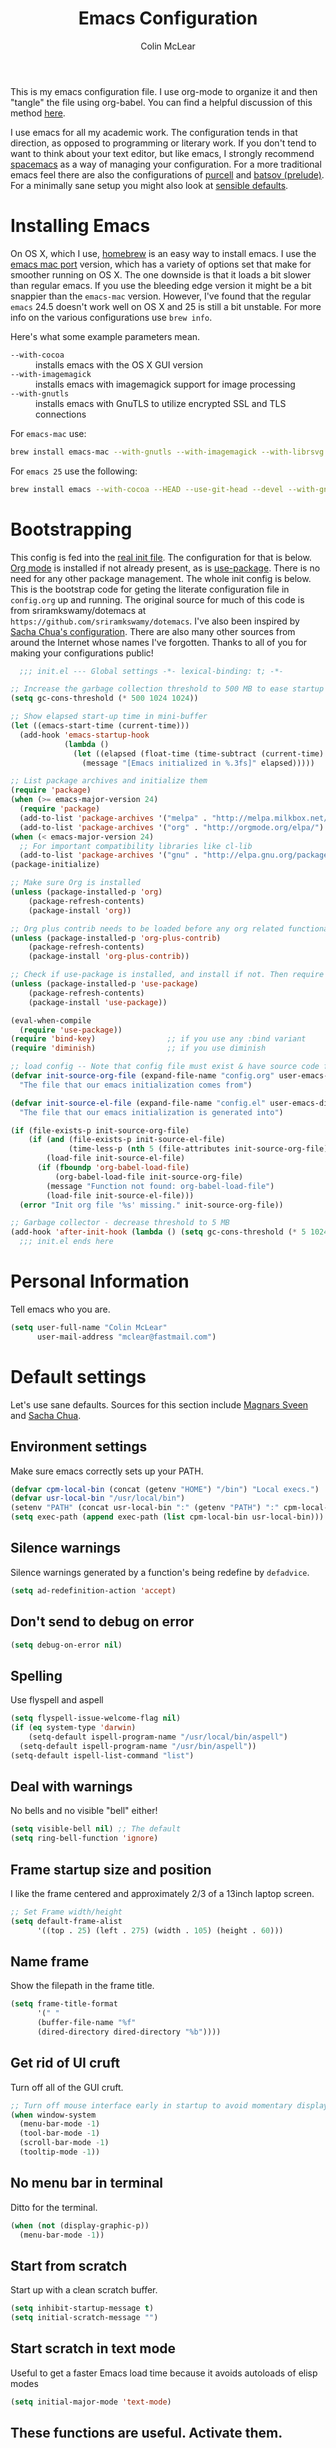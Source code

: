 #+TITLE: Emacs Configuration
#+AUTHOR: Colin McLear

This is my emacs configuration file. I use org-mode to organize it and then
"tangle" the file using org-babel. You can find a helpful discussion of this
method [[http://stackoverflow.com/questions/17416738/emacs-initialization-as-org-file-how-can-i-get-the-right-version-of-org-mode][here]]. 

I use emacs for all my academic work. The configuration tends in that direction,
as opposed to programming or literary work. If you don't tend to want to think
about your text editor, but like emacs, I strongly recommend [[http://spacemacs.org][spacemacs]] as a way
of managing your configuration. For a more traditional emacs feel there are also
the configurations of [[https://github.com/purcell/emacs.d][purcell]] and [[https://github.com/bbatsov/prelude][batsov (prelude)]]. For a minimally sane setup
you might also look at [[https://github.com/hrs/sensible-defaults.el][sensible defaults]].

* Installing Emacs

On OS X, which I use, [[http://brew.sh/][homebrew]] is an easy way to install emacs. I use the [[https://github.com/railwaycat/homebrew-emacsmacport][emacs
mac port]] version, which has a variety of options set that make for smoother
running on OS X. The one downside is that it loads a bit slower than regular
emacs. If you use the bleeding edge version it might be a bit snappier than the
=emacs-mac= version. However, I've found that the regular =emacs= 24.5 doesn't work
well on OS X and 25 is still a bit unstable. For more info on the various
configurations use =brew info=.

Here's what some example parameters mean.
- ~--with-cocoa~ :: installs emacs with the OS X GUI version
- ~--with-imagemagick~ :: installs emacs with imagemagick support for image processing
- ~--with-gnutls~ :: installs emacs with GnuTLS to utilize encrypted SSL and TLS connections
     
For =emacs-mac= use:

#+BEGIN_SRC sh :tangle no
brew install emacs-mac --with-gnutls --with-imagemagick --with-librsvg
#+END_SRC
     
For =emacs 25= use the following:

#+BEGIN_SRC sh :tangle no
brew install emacs --with-cocoa --HEAD --use-git-head --devel --with-gnutls --with-imagemagick --with-librsvg
#+END_SRC
* Bootstrapping
This config is fed into the [[https://github.com/mclear-tools/dotemacs/blob/master/init.el][real init file]]. The configuration for that
is below. [[http://orgmode.org][Org mode]] is installed if not already present, as is
[[https://github.com/jwiegley/use-package][use-package]]. There is no need for any other package management. The
whole init config is below. This is the bootstrap code for geting the
literate configuration file in =config.org= up and running. The original
source for much of this code is from sriramkswamy/dotemacs at
=https://github.com/sriramkswamy/dotemacs=. I've also been inspired by
[[http://pages.sachachua.com/.emacs.d/Sacha.html][Sacha Chua's configuration]]. There are also many other sources from
around the Internet whose names I've forgotten. Thanks to all of you for
making your configurations public!

#+BEGIN_SRC emacs-lisp :tangle no
  ;;; init.el --- Global settings -*- lexical-binding: t; -*-

;; Increase the garbage collection threshold to 500 MB to ease startup
(setq gc-cons-threshold (* 500 1024 1024))

;; Show elapsed start-up time in mini-buffer
(let ((emacs-start-time (current-time)))
  (add-hook 'emacs-startup-hook
            (lambda ()
              (let ((elapsed (float-time (time-subtract (current-time) emacs-start-time))))
                (message "[Emacs initialized in %.3fs]" elapsed)))))

;; List package archives and initialize them
(require 'package)
(when (>= emacs-major-version 24)
  (require 'package)
  (add-to-list 'package-archives '("melpa" . "http://melpa.milkbox.net/packages/") t)
  (add-to-list 'package-archives '("org" . "http://orgmode.org/elpa/") t))
(when (< emacs-major-version 24)
  ;; For important compatibility libraries like cl-lib
  (add-to-list 'package-archives '("gnu" . "http://elpa.gnu.org/packages/")))
(package-initialize)

;; Make sure Org is installed
(unless (package-installed-p 'org)
    (package-refresh-contents)
    (package-install 'org))

;; Org plus contrib needs to be loaded before any org related functionality is called
(unless (package-installed-p 'org-plus-contrib)
    (package-refresh-contents)
    (package-install 'org-plus-contrib))

;; Check if use-package is installed, and install if not. Then require it.
(unless (package-installed-p 'use-package)
    (package-refresh-contents)
    (package-install 'use-package))

(eval-when-compile
  (require 'use-package))
(require 'bind-key)                ;; if you use any :bind variant
(require 'diminish)                ;; if you use diminish

;; load config -- Note that config file must exist & have source code for tangling, otherwise errors get thrown!!
(defvar init-source-org-file (expand-file-name "config.org" user-emacs-directory)
  "The file that our emacs initialization comes from")

(defvar init-source-el-file (expand-file-name "config.el" user-emacs-directory)
  "The file that our emacs initialization is generated into")

(if (file-exists-p init-source-org-file)
    (if (and (file-exists-p init-source-el-file)
             (time-less-p (nth 5 (file-attributes init-source-org-file)) (nth 5 (file-attributes init-source-el-file))))
        (load-file init-source-el-file)
      (if (fboundp 'org-babel-load-file)  
          (org-babel-load-file init-source-org-file)
        (message "Function not found: org-babel-load-file")
        (load-file init-source-el-file)))
  (error "Init org file '%s' missing." init-source-org-file))

;; Garbage collector - decrease threshold to 5 MB
(add-hook 'after-init-hook (lambda () (setq gc-cons-threshold (* 5 1024 1024))))
  ;;; init.el ends here
#+END_SRC
* Personal Information
Tell emacs who you are. 

#+begin_src emacs-lisp
(setq user-full-name "Colin McLear"
      user-mail-address "mclear@fastmail.com")
#+end_src

* Default settings
Let's use sane defaults. Sources for this section include [[https://github.com/magnars/.emacs.d/blob/master/settings/sane-defaults.el][Magnars Sveen]] and [[http://pages.sachachua.com/.emacs.d/Sacha.html][Sacha Chua]].
** Environment settings
Make sure emacs correctly sets up your PATH.
#+BEGIN_SRC emacs-lisp
  (defvar cpm-local-bin (concat (getenv "HOME") "/bin") "Local execs.")
  (defvar usr-local-bin "/usr/local/bin")
  (setenv "PATH" (concat usr-local-bin ":" (getenv "PATH") ":" cpm-local-bin))
  (setq exec-path (append exec-path (list cpm-local-bin usr-local-bin)))
#+END_SRC 
** Silence warnings
Silence warnings generated by a function's being redefine by =defadvice=.
#+BEGIN_SRC emacs-lisp
(setq ad-redefinition-action 'accept)
#+END_SRC
** Don't send to debug on error
#+BEGIN_SRC emacs-lisp
  (setq debug-on-error nil)
#+END_SRC 

** Spelling
Use flyspell and aspell
#+BEGIN_SRC emacs-lisp
  (setq flyspell-issue-welcome-flag nil)
  (if (eq system-type 'darwin)
      (setq-default ispell-program-name "/usr/local/bin/aspell")
    (setq-default ispell-program-name "/usr/bin/aspell"))
  (setq-default ispell-list-command "list")
#+END_SRC 
 
** Deal with warnings
No bells and no visible "bell" either!
#+BEGIN_SRC emacs-lisp
  (setq visible-bell nil) ;; The default
  (setq ring-bell-function 'ignore)
#+END_SRC

** Frame startup size and position
I like the frame centered and approximately 2/3 of a 13inch laptop screen.
#+BEGIN_SRC emacs-lisp
  ;; Set Frame width/height
  (setq default-frame-alist
        '((top . 25) (left . 275) (width . 105) (height . 60)))
#+END_SRC

** Name frame
Show the filepath in the frame title.
#+BEGIN_SRC emacs-lisp
(setq frame-title-format
      '(" "
      (buffer-file-name "%f"
      (dired-directory dired-directory "%b"))))
#+END_SRC

** Get rid of UI cruft
Turn off all of the GUI cruft.
#+BEGIN_SRC emacs-lisp
  ;; Turn off mouse interface early in startup to avoid momentary display
  (when window-system
    (menu-bar-mode -1)
    (tool-bar-mode -1)
    (scroll-bar-mode -1)
    (tooltip-mode -1))
#+END_SRC

** No menu bar in terminal
Ditto for the terminal.
#+BEGIN_SRC emacs-lisp
  (when (not (display-graphic-p))
    (menu-bar-mode -1))
#+END_SRC

** Start from scratch
Start up with a clean scratch buffer.
#+BEGIN_SRC emacs-lisp
  (setq inhibit-startup-message t)
  (setq initial-scratch-message "")
#+END_SRC

** Start scratch in text mode 
Useful to get a faster Emacs load time because it avoids autoloads of elisp modes
#+BEGIN_SRC emacs-lisp
  (setq initial-major-mode 'text-mode)
#+END_SRC

** These functions are useful. Activate them.
#+BEGIN_SRC emacs-lisp
  (put 'downcase-region 'disabled nil)
  (put 'upcase-region 'disabled nil)
  (put 'narrow-to-region 'disabled nil)
  (put 'dired-find-alternate-file 'disabled nil)
#+END_SRC

** Answering just 'y' or 'n' will do
#+BEGIN_SRC emacs-lisp
  (defalias 'yes-or-no-p 'y-or-n-p)
#+END_SRC

** UTF-8 please
#+BEGIN_SRC emacs-lisp
  (setq locale-coding-system 'utf-8) 
  (set-terminal-coding-system 'utf-8) 
  (set-keyboard-coding-system 'utf-8) 
  (set-selection-coding-system 'utf-8)
  (prefer-coding-system 'utf-8) 
#+END_SRC

** Turn off the blinking cursor
#+BEGIN_SRC emacs-lisp
  (blink-cursor-mode -1)
#+END_SRC

** Only use spaces
#+BEGIN_SRC emacs-lisp
  (setq-default indent-tabs-mode nil)
  (setq-default tab-width 4)
  (setq-default indicate-empty-lines nil)
#+END_SRC

** Don't count two spaces after a period as the end of a sentence.
#+BEGIN_SRC emacs-lisp
  ;; Just one space is needed.
  (setq sentence-end-double-space nil)
#+END_SRC

** Delete the region when typing, just like as we expect nowadays.
#+BEGIN_SRC emacs-lisp
  (delete-selection-mode t)
#+END_SRC

** Show matching parens
#+BEGIN_SRC emacs-lisp
  (show-paren-mode t)
#+END_SRC

** Line wrap
#+BEGIN_SRC emacs-lisp
  (global-visual-line-mode)
 ;; (diminish 'visual-line-mode)
#+END_SRC

** Fill column
#+BEGIN_SRC emacs-lisp
  (setq-default fill-column 72)
#+END_SRC
** Give buffers unique names
#+BEGIN_SRC emacs-lisp
  (setq uniquify-buffer-name-style 'forward)
#+END_SRC

** Bash aliases 
-i gets alias definitions from .bash_profile
#+BEGIN_SRC emacs-lisp
  (setq shell-command-switch "-ic")
#+END_SRC

* Settings
** Backups
#+BEGIN_SRC emacs-lisp
 (setq backup-directory-alist
          `((".*" . ,temporary-file-directory)))
    (setq auto-save-file-name-transforms
          `((".*" ,temporary-file-directory t)))
(setq make-backup-files t               ; backup of a file the first time it is saved.
      backup-by-copying t               ; don't clobber symlinks
      version-control t                 ; version numbers for backup files
      delete-old-versions t             ; delete excess backup files silently
      delete-by-moving-to-trash t
      kept-old-versions 4               ; oldest versions to keep when a new numbered backup is made
      kept-new-versions 6               ; newest versions to keep when a new numbered backup is made
      auto-save-default t               ; auto-save every buffer that visits a file
      auto-save-timeout 20              ; number of seconds idle time before auto-save (default: 30)
      auto-save-interval 200            ; number of keystrokes between auto-saves (default: 300)
      )
#+END_SRC
*** Auto Save
I make sure Emacs auto-saves often but the result is that it messes up my file tree. So, let's ask Emacs to store its backups in the temporary directory.

#+BEGIN_SRC emacs-lisp
(setq auto-save-file-name-transforms `((".*" ,temporary-file-directory t))
      create-lockfiles nil)
#+END_SRC

*** Full Auto Save
I also make emacs just outright save all buffers. 
#+BEGIN_SRC emacs-lisp
  (defun full-auto-save ()
    (interactive)
    (save-excursion
      (dolist (buf (buffer-list))
        (set-buffer buf)
        (if (and (buffer-file-name) (buffer-modified-p))
            (basic-save-buffer)))))
  (add-hook 'auto-save-hook 'full-auto-save)
#+END_SRC
** Custom file settings
Set up the customize file to its own separate file, instead of saving
customize settings in [[file:init.el][init.el]].

#+begin_src emacs-lisp
(setq custom-file (expand-file-name "custom.el" user-emacs-directory))
(when (file-exists-p custom-file)
  (load custom-file))
#+end_src
** Text settings
Center the cursor, and line numbers for programming modes.
#+BEGIN_SRC emacs-lisp
  (add-hook 'text-mode-hook 'centered-cursor-mode)
  (add-hook 'prog-mode-hook 'linum-mode)
#+END_SRC
** OSX settings
There are configurations to make when running Emacs on OS X (hence the
"darwin" system-type check).

#+begin_src emacs-lisp
  (let ((is-mac (string-equal system-type "darwin")))
    (when is-mac
      ;; delete files by moving them to the trash
      (setq delete-by-moving-to-trash t)
      (setq trash-directory "~/.Trash")

      ;; Don't make new frames when opening a new file with Emacs
      (setq ns-pop-up-frames nil)

      ;; Set modifier keys
      (setq mac-option-modifier 'meta) ;; Bind meta to ALT
      (setq mac-command-modifier 'super) ;; Bind apple/command to super if you want
      (setq mac-function-modifier 'hyper) ;; Bind function key to hyper if you want 
      (setq mac-right-option-modifier 'none) ;; unbind right key for accented input

      ;; Make forward delete work 
      (global-set-key (kbd "<H-backspace>") 'delete-forward-char)
    
      ;; Keybindings
      (global-set-key (kbd "s-=") 'scale-up-font)
      (global-set-key (kbd "s--") 'scale-down-font)
      (global-set-key (kbd "s-0") 'reset-font-size)
      (global-set-key (kbd "s-q") 'save-buffers-kill-terminal)
      (global-set-key (kbd "s-v") 'yank)
      (global-set-key (kbd "s-c") 'evil-yank)
      (global-set-key (kbd "s-a") 'mark-whole-buffer)
      (global-set-key (kbd "s-x") 'kill-region)
      (global-set-key (kbd "s-w") 'delete-window)
      (global-set-key (kbd "s-W") 'delete-frame)
      (global-set-key (kbd "s-n") 'make-frame)
      (global-set-key (kbd "s-z") 'undo-tree-undo)
      (global-set-key (kbd "s-s")
                      (lambda ()
                        (interactive)
                        (call-interactively (key-binding "\C-x\C-s"))))
      (global-set-key (kbd "s-Z") 'undo-tree-redo)
      (global-set-key (kbd "C-s-f") 'toggle-frame-fullscreen)
      ;; Emacs sometimes registers C-s-f as this weird keycode
      (global-set-key (kbd "<C-s-268632070>") 'toggle-frame-fullscreen)
  ))
   
      (defun open-dir-in-iterm ()
        "Open the current directory of the buffer in iTerm."
        (interactive)
        (let* ((iterm-app-path "/Applications/iTerm.app")
               (iterm-brew-path "/opt/homebrew-cask/Caskroom/iterm2/2.1.4/iTerm.app")
               (iterm-path (if (file-directory-p iterm-app-path)
                               iterm-app-path
                             iterm-brew-path)))
          (shell-command (concat "open -a " iterm-path " ."))))

      ;; Not going to use these commands
      (put 'ns-print-buffer 'disabled t)
      (put 'suspend-frame 'disabled t)
#+end_src
** Tangle on save

This was taken from [[https://github.com/alanpearce/dotfiles/blob/master/tag-emacs/emacs.d/init.org#tangling][Alan Pearce's dotfiles]] so as to tangle the dotfile on save instead of tangling it every time I open it again.

#+BEGIN_SRC emacs-lisp
(defun tangle-if-init ()
  "If the current buffer is 'config.org' the code-blocks are
    tangled, and the tangled file is compiled."

  (when (string-suffix-p "config.org" (buffer-file-name))
    (tangle-init)))

(defun tangle-init-sync ()
  (interactive)
  (message "Tangling init")
  ;; Avoid running hooks when tangling.
  (let ((prog-mode-hook nil)
        (src  (expand-file-name "config.org" user-emacs-directory))
        (dest (expand-file-name "config.el"  user-emacs-directory)))
    (require 'ob-tangle)
    (org-babel-tangle-file src dest)
    (if (byte-compile-file dest)
        (byte-compile-dest-file dest)
      (with-current-buffer byte-compile-log-buffer
        (buffer-string)))))

(defun tangle-init ()
  "Tangle init.org asynchronously."
  (interactive)
  (message "Tangling init")
  (async-start
   (symbol-function #'tangle-init-sync)
   (lambda (result)
     (message "Init tangling completed: %s" result))))
#+END_SRC

** Other settings
#+BEGIN_SRC emacs-lisp
  ;; Keep focus while navigating help buffers
  (setq help-window-select 't)

  ;; highlight current line
  (global-hl-line-mode t)

  ;; Save clipboard contents into kill-ring before replace them
  (setq save-interprogram-paste-before-kill t)

  ;; Single space between sentences is more widespread than double
  (setq-default sentence-end-double-space nil)
#+END_SRC
* Evil Mode
  I'm coming from vim, and want modal keybidings in emacs. There are other, less
  radical ways of getting modal editing in emacs. For example, [[https://github.com/mrkkrp/modalka][modalka]] is a nice
  package for modal editing. But nothing beats full vim keybindings. And that is
  what [[https://bitbucket.org/lyro/evil/wiki/Home][evil]] is for.

** Evil leader
Use a leader key for [[*Keybindings][Keybindings]]. This has to come before =evil= is
called, otherwise =<leader>= won't be available gloablly (e.g. in =*Messages*=).
#+BEGIN_SRC emacs-lisp
  (use-package evil-leader
    :ensure t
    :config
      (progn 
        (evil-leader/set-leader "<SPC>")
        (setq evil-leader/non-normal-prefix ""))
        ;; (setq evil-leader/in-all-states t)
    :init (global-evil-leader-mode))
#+END_SRC 

** Evil mode
The essential stuff
#+begin_src emacs-lisp :tangle yes
  (use-package evil
    :ensure t
    :config
    (progn
    ;; Cursor shape and color
      (defcustom dotemacs-evil/emacs-cursor
      "red"
      "The color of the cursor when in Emacs state."
      :type 'color
      :group 'dotemacs-evil)

      (defcustom dotemacs-evil/emacs-insert-mode
      nil
      "If non-nil, insert mode will act as Emacs state."
      :type 'boolean
      :group 'dotemacs-evil)

      (setq evil-search-module 'evil-search)
      (setq evil-magic 'very-magic)

      (setq evil-emacs-state-cursor `(,dotemacs-evil/emacs-cursor box))
      (setq evil-normal-state-cursor '("DarkGoldenrod2" box))
      (setq evil-visual-state-cursor '("gray" box)) 
      (setq evil-insert-state-cursor '("chartreuse3" (bar . 2)))
      (setq evil-replace-state-cursor '("red" hbar))
      (setq evil-operator-state-cursor '("red" hollow))
      ;; evil-normal-state is preferred, so revert when idle
      (run-with-idle-timer 20 t 'evil-normal-state)
      ;; evil everywhere
      (evil-mode 1)))
#+end_src

** Evil escape
Use a key sequence for [[https://github.com/syl20bnr/evil-escape#install][escaping]].
#+BEGIN_SRC emacs-lisp
  (use-package evil-escape
    :ensure t
    :diminish ""
    :init
    (evil-escape-mode)
    ;; use "fd" for escape
    (setq-default evil-escape-key-sequence "fd"))
#+END_SRC 

** Evil packages & settings
There are some other useful setup packages for evil
*** Navigate Using Visual Lines Rather Than True Lines
#+begin_src emacs-lisp
(define-key evil-normal-state-map (kbd "j") 'evil-next-visual-line)
(define-key evil-normal-state-map (kbd "k") 'evil-previous-visual-line)
#+end_src
*** Evil indent
#+BEGIN_SRC emacs-lisp
  (use-package evil-indent-textobject :ensure t)
#+END_SRC
*** Increment And Decrement Numbers
#+begin_src emacs-lisp
  (use-package evil-numbers
    :ensure t
    :defer t
    :init
    (progn
      (bind-key "H-s" 'evil-numbers/inc-at-pt evil-normal-state-map)
      (bind-key "H-a" 'evil-numbers/dec-at-pt evil-normal-state-map)))
#+end_src

*** Change Cursor In Terminal
#+begin_src emacs-lisp
(defun my-send-string-to-terminal (string)
  (unless (display-graphic-p) (send-string-to-terminal string)))

(defun my-evil-terminal-cursor-change ()
  (when (string= (getenv "TERM_PROGRAM") "iTerm.app")
    (add-hook 'evil-insert-state-entry-hook (lambda () (my-send-string-to-terminal "\e]50;CursorShape=1\x7")))
    (add-hook 'evil-insert-state-exit-hook  (lambda () (my-send-string-to-terminal "\e]50;CursorShape=0\x7"))))
  (when (and (getenv "TMUX") (string= (getenv "TERM_PROGRAM") "iTerm.app"))
    (add-hook 'evil-insert-state-entry-hook (lambda () (my-send-string-to-terminal "\ePtmux;\e\e]50;CursorShape=1\x7\e\\")))
    (add-hook 'evil-insert-state-exit-hook  (lambda () (my-send-string-to-terminal "\ePtmux;\e\e]50;CursorShape=0\x7\e\\")))))

(add-hook 'after-make-frame-functions (lambda (frame) (my-evil-terminal-cursor-change)))
(my-evil-terminal-cursor-change)

  (use-package evil-terminal-cursor-changer
    :ensure t
    :disabled t
    :defer t
    :init
     (unless (display-graphic-p)
             (require 'evil-terminal-cursor-changer)
    (progn 
     (setq evil-visual-state-cursor '("red" box)); █
     (setq evil-insert-state-cursor '("green" bar)); ⎸
     (setq evil-emacs-state-cursor '("blue" hbar)); _
     )))
#+end_src

*** Motions And Text Objects For Delimited Arguments
#+begin_src emacs-lisp
  (use-package evil-args
    :ensure t
    :defer t
    :config
    ;; bind evil-args text objects
    (define-key evil-inner-text-objects-map "a" 'evil-inner-arg)
    (define-key evil-outer-text-objects-map "a" 'evil-outer-arg)

    ;; bind evil-forward/backward-args
    (define-key evil-normal-state-map "L" 'evil-forward-arg)
    (define-key evil-normal-state-map "H" 'evil-backward-arg)
    (define-key evil-motion-state-map "L" 'evil-forward-arg)
    (define-key evil-motion-state-map "H" 'evil-backward-arg)

    ;; bind evil-jump-out-args
    (define-key evil-normal-state-map "K" 'evil-jump-out-args)
    )
#+end_src

*** Surround Commands Like Vim-Surround
#+begin_src emacs-lisp
  (use-package evil-surround
    :ensure t
    :defer t
    :commands (evil-surround-region)
    :init 
    (progn 
      (global-evil-surround-mode 1)
      (evil-define-key 'visual evil-surround-mode-map "s" 'evil-surround-region)
      (evil-define-key 'visual evil-surround-mode-map "S" 'evil-substitute)))
#+end_src 

*** Commenting 
#+begin_src emacs-lisp
  (use-package evil-commentary
    :ensure t
    :defer t
    :commands (evil-commentary evil-commentary-line)
    :diminish evil-commentary-mode
    :config
    (evil-commentary-mode))
#+end_src

*** Graphical undo
#+begin_src emacs-lisp
  (use-package undo-tree
    :ensure t
    :defer 2
    :init
    (progn
      (setq undo-tree-mode-lighter "")
      (setq undo-tree-auto-save-history t)
      (setq undo-tree-visualizer-timestamps t)
      (setq undo-tree-visualizer-diff t)
      (setq undo-tree-history-directory-alist `((".*" . ,temporary-file-directory))))
    :config
    (global-undo-tree-mode)
    )
#+end_src

*** Multiple cursors
[[https://github.com/hlissner/evil-multiedit][Multiple cursors]] are awesome. Based on [[https://github.com/tsdh/iedit][iedit]]. 
#+BEGIN_SRC emacs-lisp
(use-package evil-multiedit
  :ensure t
  :config (progn
            (bind-keys :map evil-visual-state-map
                       ;; Highlights all matches of the selection in the buffer.
                       ("R"   . evil-multiedit-match-all)
                       ;; Match selected region.
                       ("M-d" . evil-multiedit-match-and-next)
                       ;; Same as M-d but in reverse.
                       ("M-D" . evil-multiedit-match-and-prev))

            (bind-keys :map evil-normal-state-map
                       ;; Match the word under cursor (i.e. make it an edit region). Consecutive presses will
                       ;; incrementally add the next unmatched match.
                       ("M-d" . evil-multiedit-match-and-next)
                       ;; Same as M-d but in reverse.
                       ("M-D" . evil-multiedit-match-and-prev))

            (bind-keys :map evil-multiedit-state-map
                       ;; For moving between edit regions
                       ("C-n" . evil-multiedit-next)
                       ("C-p" . evil-multiedit-prev))

            (bind-keys :map evil-multiedit-insert-state-map
                       ;; For moving between edit regions
                       ("C-n" . evil-multiedit-next)
                       ("C-p" . evil-multiedit-prev))

            ;; Ex command that allows you to invoke evil-multiedit with a regular expression, e.g.
            (evil-ex-define-cmd "ie[dit]" 'evil-multiedit-ex-match)))
#+END_SRC
*** Evilify
Make a mode evil
#+BEGIN_SRC emacs-lisp
  (use-package evilified-state
    :load-path "/Users/Roambot/.emacs.d/elisp/evilified-state.el"
   )
   
#+END_SRC
* Theme
** Solarized
The best low-contrast theme out there.
#+BEGIN_SRC emacs-lisp
  (use-package solarized-theme
    :ensure t
    :if (display-graphic-p)
    :init
      (progn
          ;; don't make the fringe stand out from the background
          (setq solarized-distinct-fringe-background nil)

          ;; change the font for some headings and titles
          (setq solarized-use-variable-pitch t)

          ;; make the modeline high contrast
          (setq solarized-high-contrast-mode-line t)

          ;; Use bolding
          (setq solarized-use-less-bold nil)

          ;; Use more italics
          (setq solarized-use-more-italic t)

          ;; Use colors for indicators such as git:gutter, flycheck and similar
          (setq solarized-emphasize-indicators t)

          ;; Don't change size of org-mode headlines (but keep other size-changes)
          (setq solarized-scale-org-headlines t)
          (load-theme 'solarized-dark t)
      
          ;; Theme toggle
          (setq active-theme 'solarized-dark)
          (defun toggle-dark-light-theme ()
          (interactive)
          (if (eq active-theme 'solarized-light)
              (setq active-theme 'solarized-dark)
            (setq active-theme 'solarized-light))
          (load-theme active-theme)
          (powerline-reset))
          ))

          ;; Avoid all font-size changes
          ;; (setq solarized-height-minus-1 1)
          ;; (setq solarized-height-plus-1 1)
          ;; (setq solarized-height-plus-2 1)
          ;; (setq solarized-height-plus-3 1)
          ;; (setq solarized-height-plus-4 1))

    ;; An alternative solarized theme
      (use-package color-theme-sanityinc-solarized
        :ensure t
        :disabled t
        :init
           (progn
              (load-theme 'sanityinc-solarized-dark t)))
#+END_SRC

** Gruvbox theme
   This is a great general-purpose theme. Use it in terminal.
   #+begin_src emacs-lisp
     (use-package gruvbox-theme
       :ensure t 
       :if (not (display-graphic-p))
       :config
       (load-theme 'gruvbox t))
   #+end_src
** Darktooth theme
   Similar to gruvbox
      #+begin_src emacs-lisp
      (use-package darktooth-theme
        :ensure t
        :defer t
        :disabled t
       (load-theme 'darktooth t))
      #+end_src
** Zenburn 
Another popular low-contrast theme
#+BEGIN_SRC emacs-lisp
  (use-package zenburn
    :ensure t
    :disabled t
    :init
    (progn
      (load-theme 'zenburn t)))
#+END_SRC

There is also a higher contrast version
#+BEGIN_SRC emacs-lisp
  (use-package hc-zenburn
    :ensure t
    :disabled t
    :init
    (progn
      (load-theme 'hc-zenburn t)))
#+END_SRC

** Material theme
#+BEGIN_SRC emacs-lisp
(use-package material-theme
  :ensure t
  :defer t
  :commands material-theme)
#+END_SRC

** Badger
A dark and relatively high-contrast theme
#+BEGIN_SRC emacs-lisp
  (use-package badger-theme
    :ensure t
    :disabled t
    :init
    (progn
      (load-theme 'badger t)))
#+END_SRC
** Convenient theme functions
#+begin_src emacs-lisp
(use-package helm-themes
  :ensure t
  :defer t
  :commands helm-themes) 
#+end_src
* Font
  
[[http://levien.com/type/myfonts/inconsolata.html][Inconsolata]] is a nice monospaced font.

To install it on OS X, you can use Homebrew with [[http://caskroom.io/][Homebrew Cask]].

#+begin_src sh :tangle no
# You may need to run these two lines if you haven't set up Homebrew
# Cask and its fonts formula.
brew install caskroom/cask/brew-cask
brew tap caskroom/fonts
brew cask install font-inconsolata
#+end_src

And here's how we tell Emacs to use the font we want to use.

#+begin_src emacs-lisp
  (set-face-attribute 'default nil
                      :family "Inconsolata LGC for Powerline"
                      :height 120
                      :weight 'normal
                      :width 'normal
                      )
  (global-set-key (kbd "C-+") 'text-scale-increase)
  (global-set-key (kbd "C--") 'text-scale-decrease)
  ;; C-x C-0 restores the default font size
#+end_src
* Line numbers
#+BEGIN_SRC emacs-lisp
; Turn on line numbers for hooked modes
(add-hook 'prog-mode-hook 'linum-mode)
(add-hook 'markdown-mode-hook 'linum-mode)
;; line number spacing
(setq linum-format "%4d ")
;; Highlight current line number
  (defvar linum-current-line 1 "Current line number.")
  (defvar linum-border-width 1 "Border width for linum.")

  (defface linum-current-line
  `((t :inherit linum
      :foreground "goldenrod"
      :weight bold
      ))
  "Face for displaying the current line number."
  :group 'linum)

  (defadvice linum-update (before advice-linum-update activate)
  "Set the current line."
  (setq linum-current-line (line-number-at-pos)
      ;; It's the same algorithm that linum dynamic. I only had added one
      ;; space in front of the first digit.
      linum-border-width (number-to-string
                          (+ 1 (length
                                  (number-to-string
                                  (count-lines (point-min) (point-max))))))))

  (defun linum-highlight-current-line (line-number)
  "Highlight the current line number using `linum-current-line' face."
  (let ((face (if (= line-number linum-current-line)
                  'linum-current-line
              'linum)))
  (propertize (format (concat "%" linum-border-width "d") line-number)
              'face face)))

  (setq linum-format 'linum-highlight-current-line)
#+END_SRC
* Navigation
** Projectile
#+BEGIN_SRC emacs-lisp
 (use-package projectile
    :ensure t
    :defer t
    :commands (projectile-ack
               projectile-ag
               projectile-compile-project
               projectile-dired
               projectile-find-dir
               projectile-find-file
               projectile-find-tag
               projectile-find-test-file
               projectile-grep
               projectile-invalidate-cache
               projectile-kill-buffers
               projectile-multi-occur
               projectile-project-p
               projectile-project-root
               projectile-recentf
               projectile-regenerate-tags
               projectile-replace
               projectile-run-async-shell-command-in-root
               projectile-run-shell-command-in-root
               projectile-switch-project
               projectile-switch-to-buffer
               projectile-vc)
    :config
    (progn
      (projectile-global-mode)))
#+END_SRC
** Helm
A completion framework and much more. For a complete overview see [[http://tuhdo.github.io/helm-intro.html][the tutorial]].
#+begin_src emacs-lisp :tangle yes
  (use-package helm
    :ensure t
    :diminish (helm-mode . "")
    :defer 2
    :config
    (progn
      (setq helm-M-x-fuzzy-match t  ;; Use fuzzy match in helm
            helm-buffers-fuzzy-matching t
            helm-recentf-fuzzy-match t
            helm-prevent-escaping-from-minibuffer t
            helm-bookmark-show-location t
            helm-find-files-sort-directories t
            helm-display-header-line nil
            helm-always-two-windows t                       
            helm-split-window-in-side-p t
            helm-echo-input-in-header-line t
            helm-locate-fuzzy-match nil
            helm-locate-command "mdfind -interpret -name %s %s")
      (bind-key* "C-x r b" 'helm-filtered-bookmarks)
      (bind-key* "M-x" 'helm-M-x)
      (bind-key* "C-x C-f" 'helm-find-files)
      ;;; helm vim-bindings in buffer ;;
      (define-key helm-map (kbd "C-j") 'helm-next-line)
      (define-key helm-map (kbd "C-k") 'helm-previous-line)
      (define-key helm-map (kbd "C-h") 'helm-next-source)
      (define-key helm-map (kbd "C-S-h") 'describe-key)
      (define-key helm-map (kbd "C-l") (kbd "RET"))

      (setq helm-boring-buffer-regexp-list '("\\*SPEEDBAR" "\\*magit" "\\*Sunshine" "\\*Help" "\\*Shell Command Output" "\\*Flycheck error message" "\\*Compile-Log" "\\` " "\\*helm" "\\*helm-mode" "\\*Echo Area" "\\*Minibuf"))
      (helm-autoresize-mode 1)
      (setq helm-autoresize-max-height 40)
      (setq helm-autoresize-min-height 35)

      ;; enter text at eye level
      (defun helm-hide-minibuffer-maybe ()
        (when (with-helm-buffer helm-echo-input-in-header-line)
        (let ((ov (make-overlay (point-min) (point-max) nil nil t)))
        (overlay-put ov 'window (selected-window))
        (overlay-put ov 'face (let ((bg-color (face-background 'default nil)))
                              `(:background ,bg-color :foreground ,bg-color)))
                              (setq-local cursor-type nil))))

      (add-hook 'helm-minibuffer-set-up-hook 'helm-hide-minibuffer-maybe)
      (helm-mode 1)))
#+end_src
** Helm packages
*** Helm ag
#+begin_src emacs-lisp :tangle yes
(use-package helm-ag :ensure t :defer t)
#+end_src
*** Helm descbinds
#+begin_src emacs-lisp :tangle yes
      (use-package helm-descbinds 
        :ensure t 
        :defer t
        :config
        (setq helm-descbinds-window-style 'split)
        (add-hook 'helm-mode-hook 'helm-descbinds-mode)
        (evil-leader/set-key "?" 'helm-descbinds))
#+end_src
*** Helm git list
#+begin_src emacs-lisp :tangle yes
(use-package helm-ls-git :ensure t :defer t)
#+end_src
*** Helm swoop
Search on steroids
#+begin_src emacs-lisp :tangle yes
  (use-package helm-swoop
    :defer t
    :ensure t
    :config
    ;; If this value is t, split window inside the current window
    (setq helm-swoop-split-with-multiple-windows t)
  )
#+end_src
*** Helm flyspell
Use helm with flyspell
#+begin_src emacs-lisp :tangle yes
  (use-package helm-flyspell
    :defer t
    :ensure t
    :commands helm-flyspell-correct
  )
#+end_src

*** Helm recent directories
Recent directories
#+begin_src emacs-lisp :tangle yes
  (use-package helm-dired-recent-dirs
    :defer t
    :ensure t)
#+end_src
*** Helm files
#+begin_src emacs-lisp :tangle yes
  (use-package helm-files
    :defer t
    :config
    (setq helm-ff-skip-boring-files t)
    (setq helm-ff-file-name-history-use-recentf t)
    (setq helm-boring-file-regexp-list
    '("\\.git$" "\\.hg$" "\\.svn$" "\\.CVS$" "\\._darcs$" "\\.la$" "\\.o$" "~$"
      "\\.so$" "\\.a$" "\\.elc$" "\\.fas$" "\\.fasl$" "\\.pyc$" "\\.pyo$")))
#+end_src

*** Helm-projectile
#+BEGIN_SRC emacs-lisp
(use-package helm-projectile
  :ensure t
  :defer t
  :commands (helm-projectile-switch-to-buffer
             helm-projectile-find-dir
             helm-projectile-dired-find-dir
             helm-projectile-recentf
             helm-projectile-find-file
             helm-projectile-grep
             helm-projectile
             helm-projectile-switch-project)
  :init
    (progn
      (setq projectile-switch-project-action 'helm-projectile)))
#+END_SRC
** Speedbar
A file tree and outliner
#+BEGIN_SRC emacs-lisp
    (use-package sr-speedbar
      :ensure t
      :defer t
      :commands sb-expand-current-file
      :config
        (progn 
          (setq sr-speedbar-width 60)
          (setq sr-speedbar-max-width 60)
          (setq sr-speedbar-right-side nil)
          ;; Auto expand
          (defun sb-expand-current-file ()
          "Expand current file in speedbar buffer"
          (interactive)
          (setq current-file (buffer-file-name))
          (sr-speedbar-toggle)
          (speedbar-find-selected-file current-file)
          (speedbar-toggle-line-expansion))
          ;; Switch to window
          (defun speedbar-edit-line-and-switch-to-window ()
          (interactive)
          (speedbar-edit-line)
          (other-window 1))

          ;; other settings
          (setq speedbar-hide-button-brackets-flag t
              speedbar-show-unknown-files t
              speedbar-directory-button-trim-method 'trim
              speedbar-use-images nil
              speedbar-indentation-width 2
              speedbar-use-imenu-flag t
              speedbar-tag-hierarchy-method nil  ;; No grouping
              speedbar-file-unshown-regexp "flycheck-.*"
              speedbar-directory-unshown-regexp "^\\(CVS\\|RCS\\|SCCS\\|\\.\\.*$\\)\\'"    
              speedbar-smart-directory-expand-flag t)
          ;; Add markdown support
          (speedbar-add-supported-extension ".md")
          (speedbar-add-supported-extension ".org")
          ;; More familiar keymap settings.
          (add-hook 'speedbar-reconfigure-keymaps-hook
                  '(lambda ()
                      (define-key speedbar-mode-map [tab] 'speedbar-toggle-line-expansion)
                      (define-key speedbar-mode-map [return] 'speedbar-edit-line-and-switch-to-window)))))

#+END_SRC
** Code documentation

[[https://kapeli.com/dash][Dash]] is a nice little app that stores documents offline for reference. Let's [[https://github.com/stanaka/dash-at-point][bring that to Emacs]].

#+BEGIN_SRC emacs-lisp
(use-package dash-at-point
  :ensure t)
#+END_SRC

** Back button

The one thing I missed from Vim when I switched to Emacs was Vim's jump list. [[https://www.emacswiki.org/emacs/BackButton][Back button mode]] provides a similar navigation in Emacs where you navigate to the points where you made changes previously. Comes in really handy at times.

#+BEGIN_SRC emacs-lisp
(use-package back-button
  :ensure t
  :diminish back-button-mode
  :defer 2
  :init
  (setq back-button-show-toolbar-buttons nil)
  :config
  (back-button-mode 1))
#+END_SRC
* Modeline
** Spaceline
This is a really nice powerline-ish modeline.
#+BEGIN_SRC emacs-lisp :tangle yes
  (use-package spaceline
    :ensure t
    :init 
    (progn 
      ;; size of modeline
      (setq powerline-height 21)
      (setq spaceline-highlight-face-func 'spaceline-highlight-face-evil-state)
      (setq-default powerline-default-separator 'utf-8) 
      ;; small triangles
      ;; (setq powerline-utf-8-separator-left 9654 
      ;;      powerline-utf-8-separator-right 9664)
      ;; half circles
      (setq powerline-utf-8-separator-left 9687 
            powerline-utf-8-separator-right 9686)
      ;; slant (requires srbg support)
      ;; (setq-default powerline-default-separator 'slant) 
      ;; (setq spaceline-separator-dir-left '(right . right))
      ;; (setq spaceline-separator-dir-right '(right . right))
 
      ;; fancy git icon for the modeline
      (defadvice vc-mode-line (after strip-backend () activate)
      (when (stringp vc-mode)
        (let ((gitlogo (replace-regexp-in-string "^ Git." ":" vc-mode)))
              (setq vc-mode gitlogo)))))
    :config
    (require 'spaceline-config)
    (spaceline-spacemacs-theme)
    (setq spaceline-buffer-encoding-abbrev-p nil
          spaceline-window-numbers-unicode t
          spaceline-line-column-p nil
          spaceline-buffer-id-p nil
          spaceline-minor-modes-separator nil))
          (powerline-reset)
  ;; nil - don't use srgb & get proper powerline faces
  (setq ns-use-srgb-colorspace t)
#+END_SRC

** SVG Modelines
An svg modeline. 
#+BEGIN_SRC emacs-lisp
(use-package ocodo-svg-modelines
  :ensure t
  :disabled t
  :init
  (ocodo-svg-modelines-init)
  (smt/set-theme 'ocodo-mesh-aqua-smt)
  )
#+END_SRC
** Smart mode line
#+BEGIN_SRC emacs-lisp :tangle no
  (use-package smart-mode-line
    :ensure t
    :init
    (progn
    (setq sml/vc-mode-show-backend t)
    (setq sml/no-confirm-load-theme t) 
        ;; fancy git icon for the modeline
    (defadvice vc-mode-line (after strip-backend () activate)
      (when (stringp vc-mode)
        (let ((gitlogo (replace-regexp-in-string "^ Git." ":" vc-mode)))
              (setq vc-mode gitlogo)))))
    :config
    (progn
      (setq sml/theme 'respectful)
      ;; (setq sml/theme 'powerline)
      ;; (setq-default powerline-default-separator 'utf-8) 
      ;; triangles
     ;; (setq powerline-utf-8-separator-left 9654 
     ;;       powerline-utf-8-separator-right 9664)
     ;; angle brackets
     ;; (setq powerline-utf-8-separator-left 12296 
     ;;       powerline-utf-8-separator-right 12297)
      (sml/setup)))

  (use-package smart-mode-line-powerline-theme
    :ensure t
    :disabled t
    :after smart-mode-line)
#+END_SRC
** Fancy Battery
#+BEGIN_SRC emacs-lisp
  (use-package fancy-battery
    :ensure t
    :defer t
    :init (fancy-battery-mode))
#+END_SRC
 
** Display Time
#+begin_src emacs-lisp :tangle yes
  (setq display-time-format "%a %b %d | %H:%M |")
  (display-time-mode)
#+end_src

#+RESULTS:
: t

** Hide mode line
Hide mode line. From http://bzg.fr/emacs-hide-mode-line.html

#+BEGIN_SRC emacs-lisp
(defvar-local hidden-mode-line-mode nil)
(defvar-local hide-mode-line nil)
(define-minor-mode hidden-mode-line-mode
  "Minor mode to hide the mode-line in the current buffer."
  :init-value nil
  :global t
  :variable hidden-mode-line-mode
  :group 'editing-basics
  (if hidden-mode-line-mode
      (setq hide-mode-line mode-line-format
            mode-line-format nil)
    (setq mode-line-format hide-mode-line
          hide-mode-line nil))
  (force-mode-line-update)
  ;; Apparently force-mode-line-update is not always enough to
  ;; redisplay the mode-line
  (redraw-display)
  (when (and (called-interactively-p 'interactive)
             hidden-mode-line-mode)
    (run-with-idle-timer
     0 nil 'message
     (concat "Hidden Mode Line Mode enabled.  "
             "Use M-x hidden-mode-line-mode to make the mode-line appear."))))

#+END_SRC
* Shell
** Eshell
Emacs own shell
#+BEGIN_SRC emacs-lisp
(use-package eshell
  :commands eshell
  :defer t
  :config
  (bind-key "C-x e" 'eshell)
  (setq
   eshell-buffer-shorthand t
   eshell-cmpl-ignore-case t
   eshell-cmpl-cycle-completions nil
   eshell-history-size 10000
   eshell-hist-ignoredups t
   eshell-error-if-no-glob t
   eshell-glob-case-insensitive t
   eshell-scroll-to-bottom-on-input 'all
   eshell-aliases-file (concat user-emacs-directory "eshell/alias")
))
#+END_SRC
** Multi-term
When one shell isn't enough
#+BEGIN_SRC emacs-lisp
(use-package multi-term
    :defer t
    :disabled t
    :ensure t
    :config
    (bind-key "C-x m" 'multi-term)
    (setq multi-term-program "/usr/local/bin/zsh")
    (add-hook 'term-mode-hook
            (lambda ()
                (setq term-buffer-maximum-size 10000))))
#+END_SRC
** Sane term
Sane settings for ansi-term
#+BEGIN_SRC emacs-lisp
  (use-package sane-term
    :ensure t
    :defer t
    ;; :commands (sane-term sane-term-create)
    :init
    (evil-leader/set-key "as" 'sane-term)
    ;; shell to use for sane-term
    (setq sane-term-shell-command "/usr/local/bin/zsh")
    ;; sane-term will create first term if none exist
    (setq sane-term-initial-create t)
    ;; `C-d' or `exit' will kill the term buffer.
    (setq sane-term-kill-on-exit t)
    ;; After killing a term buffer, not cycle to another.
    (setq sane-term-next-on-kill nil))
#+END_SRC
** Shell Pop
A popup shell
#+begin_src emacs-lisp :tangle yes
     (use-package shell-pop
        :defer t
        :ensure t
        :init
        (evil-leader/set-key "'" 'shell-pop)
        :config
         (defun ansi-term-handle-close ()
          "Close current term buffer when `exit' from term buffer."
          (when (ignore-errors (get-buffer-process (current-buffer)))
            (set-process-sentinel (get-buffer-process (current-buffer))
                                  (lambda (proc change)
                                    (when (string-match "\\(finished\\|exited\\)" change)
                                      (kill-buffer (process-buffer proc))
                                      (delete-window))))))
        (add-hook 'term-mode-hook 'ansi-term-handle-close)
        (add-hook 'term-mode-hook (lambda () (linum-mode -1) (centered-window-mode 0)))
        )
#+end_src

** Shell settings
Other useful shell settings  
#+begin_src emacs-lisp
    ;; basic settings
    (setq explicit-shell-file-name "/usr/local/bin/zsh")
    
    ;; kill ansi-buffer on exit
    (defadvice term-sentinel (around my-advice-term-sentinel (proc msg))
      (if (memq (process-status proc) '(signal exit))
          (let ((buffer (process-buffer proc)))
            ad-do-it
            (kill-buffer buffer))
        ad-do-it))
    (ad-activate 'term-sentinel)

    ;; clickable links & no highlight of line
    (defun my-term-hook ()
      (goto-address-mode) (global-hl-line-mode 0))
    (add-hook 'term-mode-hook 'my-term-hook)

  ;; paste and navigation
  (defun term-send-tab ()
      "Send tab in term mode."
      (interactive)
      (term-send-raw-string "\t"))
    ;; hack to fix pasting issue, the paste micro-state won't
    ;; work in term
    (evil-define-key 'normal term-raw-map "p" 'term-paste)
    (evil-define-key 'insert term-raw-map (kbd "C-c C-d") 'term-send-eof)
    (evil-define-key 'insert term-raw-map (kbd "C-c C-z") 'term-stop-subjob)
    (evil-define-key 'insert term-raw-map (kbd "<tab>") 'term-send-tab)

    (evil-define-key 'insert term-raw-map
      (kbd "s-v") 'term-paste
      (kbd "C-k") 'term-send-up
      (kbd "C-j") 'term-send-down)
    (evil-define-key 'normal term-raw-map
      (kbd "C-k") 'term-send-up
      (kbd "C-j") 'term-send-down)

#+end_src
** Shell Script Mode
Open zsh files in shell-script mode
#+BEGIN_SRC emacs-lisp
(use-package sh-script
    :defer t
    :init
    (progn
      ;; Use sh-mode when opening `.zsh' files, and when opening Prezto runcoms.
      (dolist (pattern '("\\.zsh\\'"
                         "zlogin\\'"
                         "zlogout\\'"
                         "zpreztorc\\'"
                         "zprofile\\'"
                         "zshenv\\'"
                         "zshrc\\'"))
        (add-to-list 'auto-mode-alist (cons pattern 'sh-mode)))

      (defun spacemacs//setup-shell ()
        (when (and buffer-file-name
                   (string-match-p "\\.zsh\\'" buffer-file-name))
          (sh-set-shell "zsh")))
      (add-hook 'sh-mode-hook 'spacemacs//setup-shell)))
#+END_SRC

** Compilation buffer

Whenever I run ~compile~, the buffer stays even after a successful compilation. Let's make it close automatically if the compilation is successful.

#+BEGIN_SRC emacs-lisp
(setq compilation-finish-functions
      (lambda (buf str)
        (if (null (string-match ".*exited abnormally.*" str))
            ;;no errors, make the compilation window go away in a few seconds
            (progn
              (run-at-time "0.4 sec" nil
                           (lambda ()
                             (select-window (get-buffer-window (get-buffer-create "*compilation*")))
                             (switch-to-buffer nil)))
              (message "No Compilation Errors!")))))
#+END_SRC
* Version Control
Magit is a great interface for git projects. It's much more pleasant to use than
the standard git interface on the command line. I've set up some easy
keybindings to access magit and related packages.

** Magit
#+BEGIN_SRC emacs-lisp
  (use-package magit
    :ensure t
    :defer t
    :commands 
      (magit-blame-mode
      magit-commit
      magit-diff
      magit-log
      magit-status)
    :config
      (setq vc-follow-symlinks t)
      (setq-default git-magit-status-fullscreen nil)
      (setq magit-diff-refine-hunk 'all)
      (global-git-commit-mode t) ; use emacs as editor for git commits
      (setq magit-push-always-verify nil)
      )
#+END_SRC
** Evil Magit
evil bindings for magit
#+BEGIN_SRC emacs-lisp
  (use-package evil-magit
    :ensure t
    :defer t
    :after magit)
#+END_SRC
#+BEGIN_SRC emacs-lisp :tangle no
  (use-package evil-magit
    :ensure t
    :after magit
    :defer t)
    :commands
   (magit-blame-mode
    magit-commit
    magit-diff
    magit-log
    magit-status)
    (add-hook 'magit-diff-mode-hook (lambda () (setq cursor-type nil)))
    (add-hook 'magit-log-mode-hook (lambda () (setq cursor-type nil)))
    (add-hook 'magit-log-select-mode-hook (lambda () (setq cursor-type nil)))
    (add-hook 'magit-refs-mode-hook (lambda () (setq cursor-type nil)))
    (add-hook 'magit-revision-mode-hook (lambda () (setq cursor-type nil)))
    (add-hook 'magit-status-mode-hook #'hl-line-mode)
    (add-hook 'magit-status-mode-hook (lambda () (setq cursor-type nil)))
    (add-hook 'with-editor-mode-hook 'evil-insert-state)
    (bind-keys
    :map magit-status-mode-map
    ("<C-tab>"   . nil)
    ("<backtab>" . magit-section-cycle))
  ))
#+END_SRC

** Git timemachine
#+BEGIN_SRC emacs-lisp
(use-package git-timemachine            ; Go back in Git time
  :ensure t
  :defer t
)
#+END_SRC
 
** Git gutter
Git gutter is great for giving visual feedback on changes, but it doesn't play
well with org-mode using org-indent. So I don't use it globally. 
#+BEGIN_SRC emacs-lisp
  (use-package git-gutter+
      :ensure t
      :defer t
      :init
      (progn
        (add-hook 'markdown-mode-hook #'git-gutter+-mode)
        (add-hook 'prog-mode-hook #'git-gutter+-mode)))
        ;; ;; If you enable global minor mode
        ;;   (add-hook 'magit-pre-refresh-hook 'git-gutter+-refresh)
          ;; (global-git-gutter+-mode t)))
#+END_SRC
 
** Fringe
#+BEGIN_SRC emacs-lisp
(use-package git-gutter-fringe+
  :ensure t
  :defer t
  :commands git-gutter+-mode
  :init
    (progn
      (when (display-graphic-p)
        (with-eval-after-load 'git-gutter+
          (require 'git-gutter-fringe+)))
      (setq git-gutter-fr+-side 'right-fringe))
  :config
    (progn
      ;; custom graphics that works nice with half-width fringes
      (fringe-helper-define 'git-gutter-fr+-added nil
        "..X...."
        "..X...."
        "XXXXX.."
        "..X...."
        "..X...."
        )
      (fringe-helper-define 'git-gutter-fr+-deleted nil
        "......."
        "......."
        "XXXXX.."
        "......."
        "......."
        )
      (fringe-helper-define 'git-gutter-fr+-modified nil
        "..X...."
        ".XXX..."
        "XX.XX.."
        ".XXX..."
        "..X...."
        )))
#+END_SRC

* Org
[[http://orgmode.org][Org-mode]] is really why most people use emacs. Here are some basic settings and packages.
** Base settings
#+BEGIN_SRC emacs-lisp
(use-package org 
  :defer t
  :init
  (progn
    (setq org-src-fontify-natively t ;; better looking source code
          org-hide-emphasis-markers t  ;; hide markers
          org-pretty-entities t ;; make latex look good
          org-fontify-quote-and-verse-blocks t ;; make quotes stand out
          org-table-export-default-format "orgtbl-to-csv" ;; export for org-tables to csv
          org-return-follows-link t ;; make RET follow links
          org-ellipsis "↴"  ;; nicer elipses
          org-confirm-babel-evaluate nil  ;; evaluate src block without confirmation           
          org-startup-indented t ;; start in indent mode
          ; org-src-preserve-indentation nil 
          ; org-edit-src-content-indentation t
          )
    (evil-define-key 'insert org-mode-map (kbd "\t") nil)
    ;; Open with return in evil
    (evil-define-key 'normal org-mode-map (kbd "RET") 'org-open-at-point)
    ;; imenu and org settings
    (add-hook 'org-mode-hook
        (lambda () 
          (turn-on-auto-fill)
          (set-fill-column 72)
          (centered-cursor-mode)
          (flyspell-mode 1)
          (global-git-gutter+-mode 0)
          (imenu-add-to-menubar "Imenu")))
    (setq org-imenu-depth 4)
    (setq imenu-auto-rescan t)
    ;; add org mode evil keybindings
    (add-hook 'org-mode-hook #'cpm/org-keybindings)
          )
    :config
      (progn
        (use-package evil-org
          :defer t
          :disabled t
          :ensure t
          :diminish ""
          :commands evil-org-mode
          :init
          (add-hook 'org-mode-hook 'evil-org-mode)
          :config
          (progn
          ;; fix a couple annoying keybindings in evil-org
          (evil-define-key 'normal evil-org-mode-map
            "O" 'evil-open-above
            "J" 'evil-join)))
        (use-package ox-pandoc
          :defer t
          :ensure t
          :commands ox-pandoc
          :init
          (with-eval-after-load 'org)
            (require 'ox-pandoc))
        (use-package org-bullets
          :defer t
          :ensure t
          :init (add-hook 'org-mode-hook 'org-bullets-mode))
        (use-package htmlize
          :defer t :ensure t)
        (use-package toc-org
          :ensure t
          :defer t
          :init
          (progn
            (setq toc-org-max-depth 10)
            (add-hook 'org-mode-hook 'toc-org-enable)))
     ))
#+END_SRC
** Journal
*** Org-journal
#+BEGIN_SRC emacs-lisp
(use-package org-journal
  :ensure t
  :defer t
  :init
   (setq org-journal-dir "~/Dropbox/journal/")
   (setq org-journal-date-format "%Y-%b-%d (%A)"))
#+END_SRC
*** Journal functions
I got all of these from Howard Abrams' great [[https://github.com/howardabrams/dot-files/blob/master/emacs-org.org][config file]]. 
**** Today's entry
#+begin_src emacs-lisp
(defun get-journal-file-today ()
  "Return filename for today's journal entry."
  (let ((daily-name (format-time-string "%Y%m%d")))
    (expand-file-name (concat org-journal-dir daily-name))))
(defun journal-file-today ()
  "Create and load a journal file based on today's date."
  (interactive)
  (find-file (get-journal-file-today)))
#+END_SRC
**** Yesterday's (new) entry
#+BEGIN_SRC emacs-lisp
(defun get-journal-file-yesterday ()
  "Return filename for yesterday's journal entry."
  (let ((daily-name (format-time-string "%Y%m%d" (time-subtract (current-time) (days-to-time 1)))))
    (expand-file-name (concat org-journal-dir daily-name))))

(defun journal-file-yesterday ()
  "Creates and load a file based on yesterday's date."
  (interactive)
  (find-file (get-journal-file-yesterday)))
#+END_SRC
**** Last year
#+BEGIN_SRC emacs-lisp
(defun journal-last-year-file ()
  "Returns the string corresponding to the journal entry that
happened 'last year' at this same time (meaning on the same day
of the week)."
(let* ((last-year-seconds (- (float-time) (* 365 24 60 60)))
       (last-year (seconds-to-time last-year-seconds))
       (last-year-dow (nth 6 (decode-time last-year)))
       (this-year-dow (nth 6 (decode-time)))
       (difference (if (> this-year-dow last-year-dow)
                       (- this-year-dow last-year-dow)
                     (- last-year-dow this-year-dow)))
       (target-date-seconds (+ last-year-seconds (* difference 24 60 60)))
       (target-date (seconds-to-time target-date-seconds)))
  (format-time-string "%Y%m%d" target-date)))

(defun journal-last-year ()
  "Loads last year's journal entry, which is not necessary the
same day of the month, but will be the same day of the week."
  (interactive)
  (let ((journal-file (concat org-journal-dir (journal-last-year-file))))
    (find-file journal-file)))
#+END_SRC
** Org hooks
#+BEGIN_SRC emacs-lisp
  (add-hook 'org-mode-hook
            '(lambda()
               (turn-on-auto-fill) 
               (set-fill-column 72) 
               (flyspell-mode 1) 
               (hl-todo-mode) 
               (imenu-add-to-menubar "Imenu") 
               (git-gutter+-mode 0)
               (eldoc-mode 1)
               (org-eldoc-load)))
#+END_SRC
** Org publish
#+BEGIN_SRC emacs-lisp

  ;;; Org and website (pelican)
     (with-eval-after-load 'org
     (org-add-link-type
      "pelican"
      (lambda (path) (org-open-file path))
      ;; ; export
      (lambda (path desc backend)
        (cond
         ((eq backend 'org)
          (format "[[file:{filename}/%s][%s]]" path (or desc "")))
         ((eq backend 'html)
          (format "<a href=\"%s\">%s</a>" path (or desc "")))
         ((eq backend 'md)
          (format "[{filename}/%s](%s)" path (or desc "")))))))

   ;;; Org-publish settings
       (setq org-publish-project-alist
         '(
           ("notebook"
            ;; Path to org files
            :base-directory "~/projects/notebook/content/org_notes"
            :base-extension "org"
            ;; Path to pelican project
            :publishing-directory "~/projects/notebook/content/notes" 
            ;; settings
            :author "Colin McLear"
            :email "mclear@unl.edu"
            :recursive t
            :auto-preamble nil ;; Don't add any kind of html before the content
            :export-with-tags nil
            :with-timestamps nil
            :time-stamp-file nil
            :with-creator nil
            :auto-postamble nil ;; Don't add any kind of html after the content
            :html-postamble nil ;; same thing
            ;; :publishing-function (org-html-publish-to-html)
            ;; :publishing-function (org-md-publish-to-md)
            :publishing-function (org-org-publish-to-org)
            ;; :publishing-function (org-pandoc-publish-to-html)
            )
            ("test"
            :base-directory "~/test/source"
            :base-extension "org"
            :publishing-directory "~/test/output" 
            ;; settings
            :author "Colin McLear"
            :email "mclear@unl.edu"
            :publishing-function (org-org-publish-to-org)
            )
            ))

       (defun org-pandoc-publish-to-html (plist filename pub-dir)
         "Publish an org file to html using ox-pandoc. Return output file name."
         (org-publish-org-to 'org-pandoc-export-to-html filename ".html" plist pub-dir))
#+END_SRC

** Org pomodoro
Helps with time tracking
#+BEGIN_SRC emacs-lisp
  (use-package org-pomodoro
    :defer t
    :ensure t
    :init
    (progn
      (setq org-pomodoro-audio-player "/usr/bin/afplay")))
#+END_SRC emacs-lisp
** Open docx files in default application (ie msword)
Open exported docx files in Word/Open Office rather than emacs
#+BEGIN_SRC emacs-lisp
  (setq org-file-apps
        '(("\\.docx\\'" . default)
          ("\\.mm\\'" . default)
          ("\\.x?html?\\'" . default)
          ("\\.pdf\\'" . default)
          (auto-mode . emacs)))
#+END_SRC
** Prettify blocks
#+BEGIN_SRC emacs-lisp
(with-eval-after-load 'org
  (defvar-local rasmus/org-at-src-begin -1
    "Variable that holds whether last position was a ")

  (defvar rasmus/ob-header-symbol ?☰
    "Symbol used for babel headers")

  (defun rasmus/org-prettify-src--update ()
    (let ((case-fold-search t)
          (re "^[ \t]*#\\+begin_src[ \t]+[^ \f\t\n\r\v]+[ \t]*")
          found)
      (save-excursion
        (goto-char (point-min))
        (while (re-search-forward re nil t)
          (goto-char (match-end 0))
          (let ((args (org-trim
                       (buffer-substring-no-properties (point)
                                                       (line-end-position)))))
            (when (org-string-nw-p args)
              (let ((new-cell (cons args rasmus/ob-header-symbol)))
                (cl-pushnew new-cell prettify-symbols-alist :test #'equal)
                (cl-pushnew new-cell found :test #'equal)))))
        (setq prettify-symbols-alist
              (cl-set-difference prettify-symbols-alist
                                 (cl-set-difference
                                  (cl-remove-if-not
                                   (lambda (elm)
                                     (eq (cdr elm) rasmus/ob-header-symbol))
                                   prettify-symbols-alist)
                                  found :test #'equal)))
        ;; Clean up old font-lock-keywords.
        (font-lock-remove-keywords nil prettify-symbols--keywords)
        (setq prettify-symbols--keywords (prettify-symbols--make-keywords))
        (font-lock-add-keywords nil prettify-symbols--keywords)
        (while (re-search-forward re nil t)
          (font-lock-flush (line-beginning-position) (line-end-position))))))

  (defun rasmus/org-prettify-src ()
    "Hide src options via `prettify-symbols-mode'.

  `prettify-symbols-mode' is used because it has uncollpasing. It's
  may not be efficient."
    (let* ((case-fold-search t)
           (at-src-block (save-excursion
                           (beginning-of-line)
                           (looking-at "^[ \t]*#\\+begin_src[ \t]+[^ \f\t\n\r\v]+[ \t]*"))))
      ;; Test if we moved out of a block.
      (when (or (and rasmus/org-at-src-begin
                     (not at-src-block))
                ;; File was just opened.
                (eq rasmus/org-at-src-begin -1))
        (rasmus/org-prettify-src--update))
      ;; Remove composition if at line; doesn't work properly.
      ;; (when at-src-block
      ;;   (with-silent-modifications
      ;;     (remove-text-properties (match-end 0)
      ;;                             (1+ (line-end-position))
      ;;                             '(composition))))
      (setq rasmus/org-at-src-begin at-src-block)))

  (defun rasmus/org-prettify-symbols ()
    (mapc (apply-partially 'add-to-list 'prettify-symbols-alist)
          (cl-reduce 'append
                     (mapcar (lambda (x) (list x (cons (upcase (car x)) (cdr x))))
                             `(("#+begin_src" . ?╦) ;; ➤ 🖝 ➟ ➤ ✎ ✎
                               ("#+end_src"   . ?╩) ;; □
                               ("#+header:" . ,rasmus/ob-header-symbol)
                               ("#+begin_comment" . ?✎)
                               ("#+end_comment" . ?✎)
                               ("#+begin_quote" . ?»)
                               ("#+end_quote" . ?«)))))
    (turn-on-prettify-symbols-mode)
    (add-hook 'post-command-hook 'rasmus/org-prettify-src t t))
  (add-hook 'org-mode-hook #'rasmus/org-prettify-symbols))
#+END_SRC

* Research 
Packages I use for research.
** Helm-Bibtex
Great for managing citations and notes
#+begin_src emacs-lisp :tangle yes
  (use-package helm-bibtex
    :defer t
    :ensure t
    :after helm
    :commands helm-bibtex
    :config
    (setq bibtex-completion-bibliography "/Users/Roambot/Dropbox/Work/Master.bib"
          bibtex-completion-library-path "/Users/Roambot/Dropbox/Work/MasterLib/"
          bibtex-completion-pdf-field "File"
          bibtex-completion-notes-path "/Users/Roambot/Dropbox/Notes/ResearchNotes/"
          bibtex-completion-additional-search-fields '(keywords)
          bibtex-completion-notes-extension ".org"
          helm-bibtex-full-frame nil) ;; Set insert citekey with markdown citekeys for org-mode
    (setq bibtex-completion-format-citation-functions
          '((org-mode    . bibtex-completion-format-citation-pandoc-citeproc)
          (latex-mode    . bibtex-completion-format-citation-cite)
          (markdown-mode . bibtex-completion-format-citation-pandoc-citeproc)
          (default       . bibtex-completion-format-citation-default)))
    ;; Set default action for helm-bibtex as inserting citation
    (helm-delete-action-from-source "Insert citation" helm-source-bibtex)
    (helm-add-action-to-source "Insert citation" 'helm-bibtex-insert-citation helm-source-bibtex 0)
    (setq bibtex-completion-pdf-symbol "⌘")
    (setq bibtex-completion-notes-symbol "✎")
    )

  ;; Set global shortcut for calling helm-bibtex
   (global-set-key (kbd "H-b") 'helm-bibtex)
#+end_src

** Interleave
Useful when taking notes
#+BEGIN_SRC emacs-lisp
(use-package interleave
  :ensure t
  :defer t
  :init
  (progn
    (with-eval-after-load 'doc-view
      (bind-key "i" #'interleave--open-notes-file-for-pdf doc-view-mode-map))
    (with-eval-after-load 'pdf-view
      (bind-key "i" #'interleave--open-notes-file-for-pdf pdf-view-mode-map)))
   :config
     (with-eval-after-load 'doc-view
     ;; In continuous mode, reaching the page edge advances to the next/prev page
       (setq doc-view-continuous t))
  )
#+END_SRC
** PDF Tools
Better than doc-view, but doesn't render well on retina screens :(
#+BEGIN_SRC emacs-lisp
  (use-package pdf-tools
    :defer t
    :ensure t
    :mode (("\\.pdf$" . pdf-view-mode))
    :config
    (progn
      (pdf-tools-install)
      (evil-set-initial-state 'pdf-view-mode 'normal)
      (evil-set-initial-state 'pdf-outline-buffer-mode 'normal)
  (evil-define-key 'normal pdf-view-mode-map
          ;; Navigation
          "j"  'pdf-view-next-line-or-next-page
          "k"  'pdf-view-previous-line-or-previous-page
          "l"  'image-forward-hscroll
          "h"  'image-backward-hscroll
          "J"  'pdf-view-next-page
          "K"  'pdf-view-previous-page
          "gg"  'pdf-view-first-page
          "G"  'pdf-view-last-page
          "gt"  'pdf-view-goto-page
          "gl"  'pdf-view-goto-label
          "u" 'pdf-view-scroll-down-or-previous-page
          "d" 'pdf-view-scroll-up-or-next-page
          "-"  'pdf-view-shrink
          "+"  'pdf-view-enlarge
          "="  'pdf-view-fit-page-to-window
          (kbd "C-u") 'pdf-view-scroll-down-or-previous-page
          (kbd "C-d") 'pdf-view-scroll-up-or-next-page
          (kbd "``")  'pdf-history-backward
          ;; Search
          "/" 'isearch-forward
          "?" 'isearch-backward
          ;; Actions
          "r"   'pdf-view-revert-buffer
          "o"   'pdf-links-action-perform
          "O"   'pdf-outline
          )

      (evil-define-key 'insert pdf-view-mode-map
          "y" 'pdf-view-kill-ring-save )
      ;; for annotation and jumping to file
      (eval-after-load 'org '(require 'org-pdfview))
      (add-to-list 'org-file-apps '("\\.pdf\\'" . org-pdfview-open))
      (add-to-list 'org-file-apps '("\\.pdf::\\([[:digit:]]+\\)\\'" . org-pdfview-open))
      ;; Extracting annotations using pdf-tools
      ;; modified from https://github.com/politza/pdf-tools/pull/133 
      ;; taken from http://matt.hackinghistory.ca/2015/11/11/note-taking-with-pdf-tools/

      (defun mwp/pdf-multi-extract (sources)
      "Helper function to print highlighted text from a list of pdf's, with one org header per pdf, 
      and links back to page of highlight."
      (let (
            (output ""))
        (dolist (thispdf sources)
          (setq output (concat output (pdf-annot-markups-as-org-text thispdf nil level ))))
        (princ output))
      )

      (defun cpm/pdf-summary-extract (sources)
      "Helper function to print underlined text from a list of pdf's, with one org header per pdf, 
      and links back to page of highlight."
      (let (
            (output ""))
        (dolist (thispdf sources)
          (setq output (concat output (pdf-annot-summary-as-org-text thispdf nil level ))))
        (princ output))
      )

      ;; this is stolen from https://github.com/pinguim06/pdf-tools/commit/22629c746878f4e554d4e530306f3433d594a654
      (defun pdf-annot-edges-to-region (edges)
      "Attempt to get 4-entry region \(LEFT TOP RIGHT BOTTOM\) from several edges.
      We need this to import annotations and to get marked-up text, because annotations
      are referenced by its edges, but functions for these tasks need region."

      (let ((left0 (nth 0 (car edges)))
            (top0 (nth 1 (car edges)))
            (bottom0 (nth 3 (car edges)))
            (top1 (nth 1 (car (last edges))))
            (right1 (nth 2 (car (last edges))))
            (bottom1 (nth 3 (car (last edges))))
            (n (safe-length edges)))
        ;; we try to guess the line height to move
        ;; the region away from the boundary and
        ;; avoid double lines
        (list left0
              (+ top0 (/ (- bottom0 top0) 2))
              right1
              (- bottom1 (/ (- bottom1 top1) 2 )))))

      (defun pdf-annot-markups-as-org-text (pdfpath &optional title level)
      "Acquire highligh annotations as text, and return as org-heading"

      (interactive "fPath to PDF: ")  
      (let* ((outputstring "") ;; the text to be returned
              (title (or title (replace-regexp-in-string "-" " " (file-name-base pdfpath ))))
              (level (or level (1+ (org-current-level)))) ;; I guess if we're not in an org-buffer this will fail
              (levelstring (make-string level ?*)) ;; set headline to proper level
              (annots (sort (pdf-info-getannots nil pdfpath)  ;; get and sort all annots
                            'pdf-annot-compare-annotations)))
        ;; create the header
        (setq outputstring (concat levelstring " Quotes From " title "\n\n")) ;; create heading

        ;; extract text
        (mapc
          (lambda (annot) ;; traverse all annotations
            (if (eq 'highlight (assoc-default 'type annot))
                (let* ((page (assoc-default 'page annot))
                      ;; use pdf-annot-edges-to-region to get correct boundaries of annotation
                      (real-edges (pdf-annot-edges-to-region
                                    (pdf-annot-get annot 'markup-edges)))
                      (text (or (assoc-default 'subject annot) (assoc-default 'content annot)
                                (replace-regexp-in-string "\n" " " (pdf-info-gettext page real-edges nil pdfpath))))

                      (height (nth 1 real-edges)) ;; distance down the page
                      ;; use pdfview link directly to page number
                      (linktext (concat "[[pdfview:" pdfpath "::" (number-to-string page) 
                                        "++" (number-to-string height) "][" title  "]]" )))
                  (setq outputstring (concat outputstring text " ("
                                            linktext ", " (number-to-string page) ")\n\n"))
                  ))

            (if (eq 'text (assoc-default 'type annot))
                (let* ((page (assoc-default 'page annot))
                      ;; use pdf-annot-edges-to-region to get correct boundaries of annotation
                      (real-edges (pdf-annot-edges-to-region
                                    (pdf-annot-get annot 'markup-edges)))
                      (text (or (assoc-default 'subject annot) (assoc-default 'content annot)
                                (replace-regexp-in-string "\n" " " (pdf-info-gettext page real-edges nil pdfpath))))

                      (height (nth 1 real-edges)) ;; distance down the page
                      ;; use pdfview link directly to page number
                      (linktext (concat "[[pdfview:" pdfpath "::" (number-to-string page) 
                                        "++" (number-to-string height) "][" title  "]]" )))
                  (setq outputstring (concat outputstring text " ("
                                            linktext ", " (number-to-string page) ")\n\n"))
                  ))

              (if (eq 'underline (assoc-default 'type annot))
                  (let* ((page (assoc-default 'page annot))
                        ;; use pdf-annot-edges-to-region to get correct boundaries of highlight
                        (real-edges (pdf-annot-edges-to-region
                                      (pdf-annot-get annot 'markup-edges)))
                        (text (or (assoc-default 'subject annot) (assoc-default 'content annot)
                                  (replace-regexp-in-string "\n" " " (pdf-info-gettext page real-edges nil pdfpath))))

                        (height (nth 1 real-edges)) ;; distance down the page
                        ;; use pdfview link directly to page number
                        (linktext (concat "[[pdfview:" pdfpath "::" (number-to-string page) 
                                          "++" (number-to-string height) "][" title  "]]" )))
                    (setq outputstring (concat outputstring text " ("
                                              linktext ", " (number-to-string page) ")\n\n"))
                    ))
                  )
          annots)
        outputstring ;; return the header
        )
      )

      (defun pdf-annot-summary-as-org-text (pdfpath &optional title level)
      "Acquire underlined annotations as text, and return as org-heading"

      (interactive "fPath to PDF: ")  
      (let* ((outputstring "") ;; the text to be returned
              (title (or title (replace-regexp-in-string "-" " " (file-name-base pdfpath ))))
              (level (or level (1+ (org-current-level)))) ;; I guess if we're not in an org-buffer this will fail
              (levelstring (make-string level ?*)) ;; set headline to proper level
              (annots (sort (pdf-info-getannots nil pdfpath)  ;; get and sort all annots
                            'pdf-annot-compare-annotations)))
        ;; create the header
        (setq outputstring (concat levelstring " Summary from " title "\n\n")) ;; create heading

        ;; extract text
        (mapc
          (lambda (annot) ;; traverse all annotations
              (if (eq 'underline (assoc-default 'type annot))
                  (let* ((page (assoc-default 'page annot))
                        ;; use pdf-annot-edges-to-region to get correct boundaries of annotation
                        (real-edges (pdf-annot-edges-to-region
                                      (pdf-annot-get annot 'markup-edges)))
                        (text (or (assoc-default 'subject annot) (assoc-default 'content annot)
                                  (replace-regexp-in-string "\n" " " (pdf-info-gettext page real-edges nil pdfpath))))

                        (height (nth 1 real-edges)) ;; distance down the page
                        ;; use pdfview link directly to page number
                        (linktext (concat "[[pdfview:" pdfpath "::" (number-to-string page) 
                                          "++" (number-to-string height) "][" title  "]]" )))
                    (setq outputstring (concat outputstring text " ("
                                              linktext ", " (number-to-string page) ")\n\n"))
                    ))
                  )
          annots)
        outputstring ;; return the header
        )
      )


      ))

  (use-package org-pdfview
    :defer t
    :ensure t)

  (use-package pdf-tools-org 
    :defer t
    :commands (pdf-tools-org-export-to-org pdf-tools-org-import-from-org)
    :init
    (add-to-list 'load-path "/Users/Roambot/.emacs.d/pdf-tools-org/"))

#+END_SRC
** Org-ref
I mostly don't use this in favor of helm-bibtex
#+BEGIN_SRC emacs-lisp
(use-package org-ref
  :ensure t
  :defer t
  :disabled t
  :after org
  :init
  (setq reftex-default-bibliography '("~/Dropbox/Work/master.bib"))
  (setq org-ref-bibliography-notes "~/Dropbox/Notes/ResearchNotes/"
        org-ref-default-bibliography '("~/Dropbox/Work/master.bib")
        org-ref-pdf-directory "~/Dropbox/Work/MasterLib/")

  ;; helm-bibtex
  (setq bibtex-completion-pdf-field "File")
  (setq helm-bibtex-bibliography "~/Dropbox/Work/master.bib")
  (setq helm-bibtex-library-path "~/Dropbox/Work/MasterLib/")
  (setq bibtex-completion-notes-path "/Users/Roambot/Dropbox/Notes/ResearchNotes/")

  (setq helm-bibtex-pdf-open-function
        (lambda (fpath)
          (start-process "open" "*open*" "open" fpath)))

  (setq helm-bibtex-notes-path "~/Dropbox/Notes/ResearchNotes/")
)
#+END_SRC

** Devonthink
#+BEGIN_SRC emacs-lisp
;;; org-devonthink.el - Support for links to dtp messages by their UUID

;; version 1.1, by John Wiegley <johnw@gnu.org>

(with-eval-after-load "org"

(org-add-link-type "x-devonthink-item" 'org-dtp-open)

(defun org-dtp-open (record-location)
  "Visit the dtp message with the given Message-ID."
  (shell-command (concat "open x-devonthink-item:" record-location)))

(defun org-get-dtp-link (&optional given-name)
  (interactive)
  (let ((name (or given-name
                  (substring (do-applescript (format "
	tell application \"DEVONthink Pro\"
		get name of content record
	end tell")) 1 -1)))
	(location (substring (do-applescript (format "
	tell application \"DEVONthink Pro\"
		get uuid of content record
	end tell")) 1 -1)))
    (org-make-link-string
     (concat "x-devonthink-item://" location) name)))

(defun org-insert-dtp-link ()
  (interactive)
  (let (name)
    (when (region-active-p)
      (setq name (buffer-substring-no-properties (region-beginning)
                                                 (region-end)))
      (delete-region (region-beginning) (region-end)))
    (insert (org-get-dtp-link name))))

(defun org-dtp-store-link ()
  "Store a link to an dtp e-mail message by Message-ID."
  (let ((link-name
	 (with-temp-buffer
	   (clipboard-yank)
	   (buffer-string))))
    (org-store-link-props
     :type "x-devonthink-item"
     :link (cons (concat "x-devonthink-item://" link-name)
		 (concat "x-devonthink-item://" link-name))
     :description (file-name-nondirectory link-name))))
)


;;; org-devonthink.el ends here
#+END_SRC
 
* Notes
#+BEGIN_SRC emacs-lisp
(use-package deft
  :defer t
  :ensure t
  :init
  (progn
    (setq deft-extensions '("org" "md" "txt")
          deft-directory "~/projects/notebook/content/org_notes"
          deft-text-mode 'org-mode
          deft-use-filter-string-for-filename t ;; use filter string as filename
          deft-org-mode-title-prefix t ;; add #+TITLE prefix
          deft-recursive t  ;; search recursively in folders
          deft-use-filename-as-title t)

    (defun cpm/deft ()
      "Helper to call deft and then fix things so that it is nice and works"
      (interactive)
      (require 'org)
      (deft)
      ;; Hungry delete wrecks deft's DEL override
      (when (fboundp 'hungry-delete-mode)
        (hungry-delete-mode -1))
      ;; When opening it you always want to filter right away
      (evil-insert-state nil)))
  :config
  (progn
    (evil-define-key 'normal deft-mode-map
      "d" 'deft-delete-file
      "i" 'deft-toggle-incremental-search
      "n" 'deft-new-file
      "r" 'deft-rename-file)))
      
;; Make sure titles have no spaces: from [[http://pragmaticemacs.com/category/deft/][pragmaticemacs]]
;;advise deft-new-file-named to replace spaces in file names with -
(defun bjm-deft-strip-spaces (args)
  "Replace spaces with - in the string contained in the first element of the list args. Used to advise deft's file naming function."
  (list (replace-regexp-in-string " " "-" (car args)))
  )
(advice-add 'deft-new-file-named :filter-args #'bjm-deft-strip-spaces)
#+END_SRC
* Distraction Free Mode
#+BEGIN_SRC emacs-lisp
(use-package centered-window-mode
  :defer t
  :ensure t
  :diminish centered-window-mode
  :config
  (setq cwm-centered-window-width 90))
  (defun distraction-free ()
  "distraction free writing"
    (interactive)
    (centered-window-mode) (git-gutter+-mode) (linum-mode 0) (toggle-frame-fullscreen) (visual-line-mode))
#+END_SRC

* Other packages
** Ace-Jump-Mode
#+BEGIN_SRC emacs-lisp
(use-package ace-jump-mode
  :ensure t
  :defer t
  :init 
  (evil-leader/set-key
     "j" 'ace-jump-mode))
#+END_SRC
 
** Ag
#+BEGIN_SRC emacs-lisp
  (use-package ag
  :ensure t
  :defer t
  :config
  (progn

    (defun ag/jump-to-result-if-only-one-match ()
      "Jump to the first ag result if that ag search came up with just one match."
      (let (only-one-match)
        (when (member "--stats" ag-arguments)
          (save-excursion
            (goto-char (point-min))
            (setq only-one-match (re-search-forward "^1 matches\\s-*$" nil :noerror)))
          (when only-one-match
            (next-error)
            (kill-buffer (current-buffer))
            (message (concat "ag: Jumping to the only found match and "
                             "killing the *ag* buffer."))))))
    (add-hook 'ag-search-finished-hook #'ag/jump-to-result-if-only-one-match)  
    
    ;; Set default ag arguments
    ;; It looks like the ~/.agignore is used when launching ag from emacs too.
    ;; So the ignores from ~/.agignore don't have to be set here again.

    (setq helm-ag-base-command "/usr/local/bin/ag --ignore-case")
    (setq ag-highlight-search t)
    ;; By default, ag.el will open results in a different window in the frame, so
    ;; the results buffer is still visible. You can override this so the results
    ;; buffer is hidden and the selected result is shown in its place:
    (setq ag-reuse-window nil)
    ;; reuse the same *ag* buffer for all your searches
    (setq ag-reuse-buffers t)
    ;; ;; To save buffer automatically when `wgrep-finish-edit'
    ;; (setq wgrep-auto-save-buffer t)

    (with-eval-after-load 'projectile
      ;; Override the default function to use the projectile function instead
      (defun ag/project-root (file-path)
        (let ((proj-name (projectile-project-root)))
          (if proj-name
              proj-name ; return `projectile-project-root' if non-nil
            ;; Else condition is same as the `ag/project-root' definition
            ;; from ag.el
            (if ag-project-root-function
                (funcall ag-project-root-function file-path)
              (or (ag/longest-string
                   (vc-git-root file-path)
                   (vc-svn-root file-path)
                   (vc-hg-root file-path))
                  file-path))))))))

#+END_SRC
 
** Autopair
#+BEGIN_SRC emacs-lisp
(use-package electric-pair-mode
  :defer t
  :init 
  (electric-pair-mode 1))
#+END_SRC
** Autorevert
Auto-revert buffers of changed files
#+BEGIN_SRC emacs-lisp
  (use-package autorevert                 
    :defer 2
    :init
    (global-auto-revert-mode)
    :config
    (progn 
      (setq auto-revert-verbose nil ; Shut up, please!
            ;; Revert Dired buffers, too
            global-auto-revert-non-file-buffers t)))
#+END_SRC
 
** Bind map
[[https://github.com/justbur/emacs-bind-map][Emacs macro for keybindings.]]
#+BEGIN_SRC emacs-lisp
(use-package bind-map
  :ensure t)
#+END_SRC
** Centered Cursor Mode
#+BEGIN_SRC emacs-lisp
  (use-package centered-cursor-mode
    :ensure t
    :defer t
    :diminish centered-cursor-mode
    ;; :commands (centered-cursor-mode
    ;;            global-centered-cursor-mode)
    :config
    (progn
      (setq ccm-recenter-at-end-of-file t
            ccm-ignored-commands '(mouse-drag-region
                                   mouse-set-point
                                   widget-button-click
                                   scroll-bar-toolkit-scroll
                                   evil-mouse-drag-region))))
#+END_SRC

** Diminish
#+BEGIN_SRC emacs-lisp
(use-package diminish
  :ensure t)
#+END_SRC
*** Diminish minor modes
#+BEGIN_SRC emacs-lisp
  (diminish 'visual-line-mode)
  (eval-after-load "flyspell" '(diminish 'flyspell-mode "Ⓢ")) 
  (eval-after-load "org-indent" '(diminish 'org-indent-mode))
  (eval-after-load "simple" '(diminish 'auto-fill-function "Ⓕ")) 
  (eval-after-load "pandoc-mode" '(diminish 'pandoc-mode "Ⓟ"))
  (eval-after-load "git-gutter+" '(diminish 'git-gutter+-mode))
  (eval-after-load "company" '(diminish 'company-mode "Ⓒ"))
  (eval-after-load "cm-mode" '(diminish 'cm-mode "ⓒ"))
  (eval-after-load "reftex" '(diminish 'reftex-mode "ⓡ"))
  ;; (eval-after-load "autorevert" '(diminish 'auto-revert-mode))
  (eval-after-load "simple" '(diminish 'auto-revert-mode "Ⓡ"))
  (eval-after-load "aggressive-indent" '(diminish 'aggressive-indent-mode "Ⓘ"))
  (eval-after-load "auto-indent-mode" '(diminish 'auto-indent-mode "ⓘ"))
  (eval-after-load "smartparens" '(diminish 'smartparens-mode "ⓟ"))
  ;; (eval-after-load "undo-tree" '(diminish 'undo-tree-mode "Ⓤ"))
  (eval-after-load "undo-tree" '(diminish 'undo-tree-mode ""))
  (eval-after-load "projectile" '(diminish 'projectile-mode ""))
  #+END_SRC

#+RESULTS:
|   |

** Doc View Mode
#+begin_src emacs-lisp :tangle yes
(use-package doc-view
    :defer t
    :init
    (evil-define-key 'normal doc-view-mode-map
      "/"  'spacemacs/doc-view-search-new-query
      "?"  'spacemacs/doc-view-search-new-query-backward
      "gg" 'doc-view-first-page
      "G"  'doc-view-last-page
      "gt" 'doc-view-goto-page
      "h"  'doc-view-previous-page
      "j"  'doc-view-next-line-or-next-page
      "k"  'doc-view-previous-line-or-previous-page
      "K"  'doc-view-kill-proc-and-buffer
      "l"  'doc-view-next-page
      "n"  'doc-view-search
      "N"  'doc-view-search-backward
      (kbd "C-d") 'doc-view-scroll-up-or-next-page
      (kbd "C-k") 'doc-view-kill-proc
      (kbd "C-u") 'doc-view-scroll-down-or-previous-page)
    :config
    (progn
      (defun spacemacs/doc-view-search-new-query ()
        "Initiate a new query."
        (interactive)
        (doc-view-search 'newquery))

      (defun spacemacs/doc-view-search-new-query-backward ()
        "Initiate a new query."
        (interactive)
        (doc-view-search 'newquery t))

      ;; fixed a weird issue where toggling display does not
      ;; swtich to text mode
      (defadvice doc-view-toggle-display
          (around spacemacs/doc-view-toggle-display activate)
        (if (eq major-mode 'doc-view-mode)
            (progn
              ad-do-it
              (text-mode)
              (doc-view-minor-mode))
          ad-do-it))
          
(defcustom doc-view-autofit-timer-start 1.0
"Initial value (seconds) for the timer that delays the fitting when
`doc-view-autofit-fit' is called (Which is when a window
configuration change occurs and a document needs to be fitted)."
:type 'number
:group 'doc-view)

(defcustom doc-view-autofit-timer-inc 0.02
"Value to increase (seconds) the timer (see `doc-view-autofit-timer-start')
by, if there is another window configuration change occuring, before
it runs out."
:type 'number
:group 'doc-view)

(defcustom doc-view-autofit-default-fit 'width
"The fitting type initially used when mode is enabled.
Valid values are: width, height, page."
:type 'symbol
:group 'doc-view)

(defvar doc-view-autofit-mode-map
(let ((map (make-sparse-keymap)))
    (define-key map (kbd "C-c W") 'doc-view-autofit-width)
    (define-key map (kbd "C-c H") 'doc-view-autofit-height)
    (define-key map (kbd "C-c P") 'doc-view-autofit-page)
    map)
"Keymap used by `doc-view-autofit-mode'.")

(defun doc-view-autofit-set (type)
"Set autofitting to TYPE for current buffer."
(when doc-view-autofit-mode
    (setq doc-view-autofit-type type)
    (doc-view-autofit-fit)))

(defun doc-view-autofit-width ()
"Set autofitting to width for current buffer."
(interactive) (doc-view-autofit-set 'width))

(defun doc-view-autofit-height ()
"Set autofitting to height for current buffer."
(interactive) (doc-view-autofit-set 'height))

(defun doc-view-autofit-page ()
"Set autofitting to page for current buffer."
(interactive) (doc-view-autofit-set 'page))

(defun doc-view-autofit-fit ()
"Fits the document in the selected window's buffer
delayed with a timer, so multiple calls in succession
don't cause as much overhead."
(lexical-let
    ((window (selected-window)))
    (if (equal doc-view-autofit-timer nil)
        (setq doc-view-autofit-timer
            (run-with-timer
            doc-view-autofit-timer-start nil
            (lambda ()
                (if (window-live-p window)
                    (save-selected-window
                    (select-window window)
                    (cancel-timer doc-view-autofit-timer)
                    (setq doc-view-autofit-timer nil)
                    (cond
                        ((equal 'width doc-view-autofit-type)
                        (doc-view-fit-width-to-window))
                        ((equal 'height doc-view-autofit-type)
                        (doc-view-fit-height-to-window))
                        ((equal 'page doc-view-autofit-type)
                        (doc-view-fit-page-to-window))))))))
    (timer-inc-time doc-view-autofit-timer doc-view-autofit-timer-inc))))

(define-minor-mode doc-view-autofit-mode
"Minor mode for automatic (timer based) fitting in DocView."
:lighter " AFit" :keymap doc-view-autofit-mode-map :group 'doc-view
(when doc-view-autofit-mode
    (set (make-local-variable 'doc-view-autofit-type)
        doc-view-autofit-default-fit)
    (set (make-local-variable 'doc-view-autofit-timer) nil)
    (add-hook 'window-configuration-change-hook
            'doc-view-autofit-fit nil t)
    (doc-view-autofit-fit))
(when (not doc-view-autofit-mode)
    (remove-hook 'window-configuration-change-hook
                'doc-view-autofit-fit t)
    (when doc-view-autofit-timer
    (cancel-timer doc-view-autofit-timer)
    (setq doc-view-autofit-timer nil))
    (setq doc-view-autofit-type nil)))

(add-hook 'doc-view-mode-hook 'doc-view-autofit-mode)
;; reload when file changes
(add-hook 'doc-view-mode-hook 'auto-revert-mode)
;; continuous scroll mode
(setq doc-view-continuous t)
))
#+end_src
** Fringe helper
#+BEGIN_SRC emacs-lisp
(use-package fringe-helper
  :defer t
  :ensure t)
#+END_SRC
 
** Iedit
[[https://www.masteringemacs.org/article/iedit-interactive-multi-occurrence-editing-in-your-buffer][Iedit-mode]] is the bomb. Quick, fast edits of every symbol selected. Although [[*Multiple cursors][multiple cursors]] has some more features, this is the best choice for quick renaming of variables/words.

#+BEGIN_SRC emacs-lisp
(use-package iedit
  :ensure t
  :defer t
)
#+END_SRC
 
** Info+
#+BEGIN_SRC emacs-lisp
(use-package info+
  :ensure t
  :defer t)
#+END_SRC
 
** Highlight numbers
#+BEGIN_SRC emacs-lisp
(use-package highlight-numbers
  :ensure t
  :defer t 
  :init
  (add-hook 'prog-mode-hook #'highlight-numbers-mode))
#+END_SRC
 
** Highlight TODOs
highlight TODO statements in comments 
#+BEGIN_SRC emacs-lisp
(use-package hl-todo
  :ensure t
  :defer t)
#+END_SRC
 
** Paradox
#+BEGIN_SRC emacs-lisp
(use-package paradox
  :ensure t
  :defer t
  :config
  (setq paradox-execute-asynchronously t
        paradox-github-token t))
#+END_SRC

** Persp-mode
#+begin_src emacs-lisp :tangle yes
  (use-package persp-mode
    :ensure t
    :diminish persp-mode
    :defer t)
    ;; :config (setq persp-show-modestring t))
#+end_src
** Rainbow Delimiters
   #+BEGIN_SRC emacs-lisp
   (use-package rainbow-delimiters 
      :ensure t
      :defer t
      :init
      (add-hook 'prog-mode-hook 'rainbow-delimiters-mode))
   #+END_SRC
** Rainbow identifiers
#+BEGIN_SRC emacs-lisp
(use-package rainbow-identifiers
  :ensure t
  :defer t
  :init
  (add-hook 'prog-mode-hook 'rainbow-identifiers-mode))
#+END_SRC
** Rainbow mode
#+BEGIN_SRC emacs-lisp
(use-package rainbow-mode
  :ensure t
  :defer t
  :commands rainbow-mode
)
#+END_SRC 
** Ranger
Better dired navigation using ranger-like settings
#+BEGIN_SRC emacs-lisp
  (use-package ranger
  :ensure t
  :defer t
  :init
  (progn
    (setq ranger-override-dired t
          ranger-cleanup-on-disable t)
    ;; set up image-dired to allow picture resize
    (setq image-dired-dir (concat user-emacs-directory "image-dir"))
    (unless (file-directory-p image-dired-dir)
    (make-directory image-dired-dir)))
  :config
  (progn
    (define-key ranger-mode-map (kbd "-") 'ranger-up-directory)
    (setq 
          ranger-dont-show-binary t
          ranger-excluded-extensions '("mkv" "iso" "mp4")
          ranger-max-preview-size 25
          ranger-preview-file t
          ranger-show-dotfiles t
          ranger-width-parents 0.25
          ranger-width-preview 0.55 
          ))
  )
#+END_SRC

** Restart emacs
#+BEGIN_SRC emacs-lisp
(use-package restart-emacs
  :ensure t
  :defer t
 )
#+END_SRC
 
** Reveal in Finder
#+BEGIN_SRC emacs-lisp
(use-package reveal-in-osx-finder
  :ensure t
  :defer t
   ;;:commands reveal-in-osx-finder
  :init
  (global-set-key (kbd "C-c f") 'reveal-in-osx-finder)
)
#+END_SRC
 
** Saveplace
#+BEGIN_SRC emacs-lisp
  (use-package saveplace
    :defer 2
    :ensure t 
    :init
    (save-place-mode 1)
    ;; (setq-default save-place t)
    :config
    (setq save-place-file "~/.emacs.d/saved-places")
    (setq save-place-forget-unreadable-files nil)
  )
#+END_SRC
 
** Uniquify
Distinguish buffers with the same name
#+begin_src emacs-lisp :tangle yes
(use-package uniquify
  :config
  (setq uniquify-buffer-name-style 'forward
        uniquify-separator "/"
        uniquify-after-kill-buffer-p t
        uniquify-ignore-buffers-re "^\\*"))
#+end_src
** Visual replace

This is the [[https://github.com/benma/visual-regexp.el][good old search and replace]] as opposed to the fancy alternatives such as [[*Interactive edit][iedit]] and [[*Multiple cursors][multiple cursors]]. You search for a word in the buffer/region, type in the replacement and confirm each one by pressing =y= or =n= or just press =!= to apply this to everything.

#+BEGIN_SRC emacs-lisp
(use-package visual-regexp
  :ensure t
  :commands (vr/query-replace)
  :config
  (use-package visual-regexp-steroids
    :ensure t
    :commands (vr/select-query-replace)))
#+END_SRC

** Weather
#+BEGIN_SRC emacs-lisp
(use-package wttrin
  :ensure t
  :defer t
  :commands (wttrin wttrin-exit)
  :init
  (progn 
    (setq wttrin-default-cities '("Providence" "Lincoln, NE"))
    (evil-leader/set-key 
      "aw" 'wttrin))
)
#+END_SRC
** Which Key
#+BEGIN_SRC emacs-lisp
(use-package which-key
  :ensure t
  :diminish ""
  :config
  (setq which-key-special-keys nil)
  ;; Set the time delay (in seconds) for the which-key popup to appear.
  (setq which-key-idle-delay .2)
  (which-key-mode))
#+END_SRC
** Window Numbering
Numbered window shortcuts for Emacs
#+BEGIN_SRC emacs-lisp
    (use-package window-numbering
      :ensure t
      :config
      (progn
          (defun window-numbering-install-mode-line (&optional position)
            "Do nothing, the display is handled by the powerline.")
        (setq window-numbering-auto-assign-0-to-minibuffer nil)
        (evil-leader/set-key
          "0" 'select-window-0
          "1" 'select-window-1
          "2" 'select-window-2
          "3" 'select-window-3
          "4" 'select-window-4
          "5" 'select-window-5)
          ;; "6" 'select-window-6
          ;; "7" 'select-window-7
          ;; "8" 'select-window-8
          ;; "9" 'select-window-9)
        (window-numbering-mode 1)))

     (defun spacemacs//window-numbering-assign (windows)
       "Custom number assignment for special buffers."
       (mapc (lambda (w)
               (when (and (boundp 'neo-global--window)
                          (eq w neo-global--window))
                 (window-numbering-assign w 0)))
             windows))
     (add-hook 'window-numbering-before-hook 'spacemacs//window-numbering-assign)
     (add-hook 'neo-after-create-hook '(lambda (w) (window-numbering-update)))

  ; (use-package window-numbering
  ;   :ensure t
  ;   :init (window-numbering-mode))
  ;   :config
  ;   (window-numbering-clear-mode-line)

#+END_SRC
** Windmove
#+BEGIN_SRC emacs-lisp
(use-package windmove
  :defer t
  :ensure t
  :config
  (progn
    (defun split-window-right-and-focus ()
    "Split the window horizontally and focus the new window."
    (interactive)
    (split-window-right)
    (windmove-right))
    (defun split-window-below-and-focus ()
    "Split the window vertically and focus the new window."
    (interactive)
    (split-window-below)
    (windmove-down))
    ;; add edit mode keybindings
    (global-set-key (kbd "<H-up>")     'windmove-up)
    (global-set-key (kbd "<H-down>")   'windmove-down)
    (global-set-key (kbd "<H-left>")   'windmove-left)
    (global-set-key (kbd "<H-right>")  'windmove-right)
  )
)
#+END_SRC
** Add some useful libraries

[[https://github.com/jwiegley/emacs-async][async]], [[https://github.com/magnars/s.el][s]], [[https://github.com/magnars/dash.el][dash]], and [[http://elpa.gnu.org/packages/cl-lib.html][cl-lib]] are libraries for asynchronous processing, string manipulation, list manipulation and backward compatibility respectively.

#+BEGIN_SRC emacs-lisp
(use-package async
  :ensure t
  :commands (async-start))

(use-package cl-lib
  :ensure t)

(use-package dash
  :ensure t)

(use-package s
  :ensure t)
#+END_SRC
 
* Completion
** Yasnippet
#+BEGIN_SRC emacs-lisp
  (use-package yasnippet                
    :ensure t
    :defer t
    :diminish (yas-minor-mode . " Ⓨ")
    :init
    (progn
      (add-hook 'prog-mode-hook #'yas-minor-mode)
      (add-hook 'org-mode-hook #'yas-minor-mode)
      (add-hook 'markdown-mode-hook #'yas-minor-mode)
      ;; Develop in ~/emacs.d/mysnippets, but also
      ;; try out snippets in ~/Downloads/interesting-snippets
      (setq yas-snippet-dirs '("/Users/Roambot/.emacs.d/snippets/"
               "/Users/Roambot/Downloads/interesting-snippets/"))
               
      ;; (add-hook 'term-mode-hook (lambda()
      ;;     (setq yas-dont-activate t)))
      )
     :config 
     (yas-reload-all))

#+END_SRC

** Company
#+BEGIN_SRC emacs-lisp
    (use-package company
        :ensure t
        :defer t
        :init
        (progn
          ;; (add-hook 'after-init-hook 'global-company-mode)
          (add-hook 'prog-mode-hook 'company-mode)
          (add-hook 'org-mode-hook 'company-mode)
          (add-hook 'markdown-mode-hook 'company-mode)  
          (setq company-idle-delay 0.2
                company-minimum-prefix-length 2
                company-require-match nil
                company-dabbrev-ignore-case nil
                company-dabbrev-downcase nil))
        :commands (company-mode)
        :config
        (progn
          ;; latex
          (add-to-list 'company-backends #'company-latex-commands)

          ;; key bindings
          (let ((map company-active-map))
            (define-key map (kbd "C-/") 'company-search-candidates)
            (define-key map (kbd "C-M-/") 'company-filter-candidates)
            (define-key map (kbd "C-d") 'company-show-doc-buffer)
            (define-key map (kbd "C-j") 'company-select-next)
            (define-key map (kbd "C-k") 'company-select-previous)
            (define-key map (kbd "C-l") 'company-complete-selection))
          ;; Nicer looking faces
          (custom-set-faces
           '(company-tooltip-common
             ((t (:inherit company-tooltip :weight bold :underline nil))))
           '(company-tooltip-common-selection
             ((t (:inherit company-tooltip-selection :weight bold :underline nil)))))
  ))
#+END_SRC
*** Auc-tex
#+BEGIN_SRC emacs-lisp
(use-package company-auctex
  :ensure t
  :defer t
 )
#+END_SRC
*** Company math
#+BEGIN_SRC emacs-lisp
(use-package company-math
  :ensure t
  :defer t
  :init 
    (with-eval-after-load 'company
    ;; Add backends for math characters
    (add-to-list 'company-backends 'company-math-symbols-unicode)
    (add-to-list 'company-backends 'company-math-symbols-latex))
)
#+END_SRC
* Languages
** Elisp
#+BEGIN_SRC emacs-lisp 
  (use-package ielm
      :defer t
      :init
      (progn
        (dolist (mode '(emacs-lisp-mode lisp-interaction-mode))))
      :config
      (defun ielm-indent-line ()
        (interactive)
        (let ((current-point (point)))
          (save-restriction
            (narrow-to-region (search-backward-regexp "^ELISP>") (goto-char current-point))
            (lisp-indent-line)))))

   (use-package elisp-slime-nav
      :ensure t
      :defer t)

   (use-package eldoc
    :diminish eldoc-mode
    :commands eldoc-mode)

  (add-hook 'emacs-lisp-mode-hook
            (lambda ()
              (setq show-trailing-whitespace t)
              (show-paren-mode)
              (prettify-symbols-mode)
              (eldoc-mode)
              (yas-minor-mode)
              (company-mode)
              (rainbow-delimiters-mode)))
#+END_SRC

** Html
#+BEGIN_SRC emacs-lisp
  (use-package web-mode
    :defer t
    :ensure t
  )
#+END_SRC
 
** Markdown mode
*** Markdown settings
#+begin_src emacs-lisp
    (use-package markdown-mode
      :ensure t
      :defer t
      :mode (("\\.markdown\\'" . markdown-mode)
             ("\\.md\\'"       . markdown-mode))
      :init
      (progn
        (setq markdown-command "pandoc"
              markdown-enable-math t
              ;; markdown-footnote-location "end"
              markdown-nested-imenu-heading-index t
              markdown-open-command "/Users/Roambot/bin/scripts/mark.sh"
              )
         ;; (global-git-gutter+-mode t)
         ;; (add-hook 'markdown-mode-hook #'centered-cursor-mode) 
         ;; (add-hook 'markdown-mode-hook #'pandoc-mode) 
         ;; (add-hook 'markdown-mode-hook #'hl-todo-mode) 
         ;; (add-hook 'markdown-mode-hook #'flyspell-mode)
         ;; add keybindings to hook
         )
       :config
       (progn
         ;; Header navigation in normal state movements
         (evil-define-key 'normal markdown-mode-map
            (kbd "TAB") 'markdown-cycle
            "gj" 'outline-forward-same-level
            "gk" 'outline-backward-same-level
            "gh" 'outline-up-heading
            ;; next visible heading is not exactly what we want but close enough
            "gl" 'outline-next-visible-heading)
            ;; "<return>" 'markdown-jump

         ;; Promotion, Demotion
          (define-key markdown-mode-map (kbd "M-h") 'markdown-promote)
          (define-key markdown-mode-map (kbd "M-j") 'markdown-move-down)
          (define-key markdown-mode-map (kbd "M-k") 'markdown-move-up)
          (define-key markdown-mode-map (kbd "M-l") 'markdown-demote)
          ;; (define-key markdown-mode-map (kbd "<return>") 'markdown-jump)
         ;; fix wrong emacs keybindings
          (define-key markdown-mode-map (kbd "C-c C-j") 'markdown-jump)
          (define-key markdown-mode-map (kbd "C-c C-l") 'markdown-insert-list-item)
          (add-hook 'markdown-mode-hook #'my-markdown-config)
    ))

    ;; markdown hooks
  (add-hook 'markdown-mode-hook
            '(lambda()
               (turn-on-auto-fill) (linum-mode) (centered-cursor-mode) (set-fill-column 72) (flyspell-mode 1) (pandoc-mode) (hl-todo-mode) (git-gutter+-mode t)))

  ;; autofill for markdown
  (defun markdown-auto-fill ()
    "turn on autofill and settings"
    (turn-on-auto-fill)
    (set-fill-column 72))
#+end_src

*** Pandoc
Pandoc mode for markdown conversion
#+BEGIN_SRC emacs-lisp
  (use-package pandoc-mode
    :ensure t
    :defer t  
    :config
    (progn
      (defun run-pandoc ()
        "Start pandoc for the buffer and open the menu"
        (interactive)
        (pandoc-mode)
        (pandoc-main-hydra/body))
      (add-hook 'pandoc-mode-hook 'pandoc-load-default-settings)

      (defun pandoc-pdf-open ()
        "Open created PDF file"  
        (interactive)
        (find-file (concat (file-name-sans-extension buffer-file-name) ".pdf")))
        )
    :init
    (progn
      (setq pandoc-data-dir "~/.emacs.d/pandoc-mode/")
      ;; help pandoc find xelatex
      (setenv "PATH" (concat (getenv "PATH") ":/Library/TeX/texbin"))
      (evil-leader/set-key "up" 'run-pandoc)
      (evil-leader/set-key "uP" 'pandoc-pdf-open)))
#+END_SRC

*** Critic markup
Disabled due to errors
#+BEGIN_SRC emacs-lisp
  (use-package cm-mode
    :defer t
    :ensure t
    :disabled t ;; causes font-lock error in markdown mode
    :init
    (add-hook 'markdown-mode-hook 'cm-mode))
#+END_SRC
** Shell scripts
#+BEGIN_SRC emacs-lisp
  (use-package sh-script
    :defer t
    :ensure t
    :init
    (progn
      (defun emacs//setup-shell ()
        (when (and buffer-file-name
                   (string-match-p "\\.zsh\\'" buffer-file-name))
          (sh-set-shell "zsh")))
      (add-hook 'sh-mode-hook 'emacs//setup-shell)))
#+END_SRC
 
** Yaml
#+BEGIN_SRC emacs-lisp
  (use-package yaml-mode
    :ensure t
    :defer t
    :config
    (add-to-list 'auto-mode-alist '("\\.yml$" . yaml-mode))
    (add-to-list 'auto-mode-alist '("\\.yaml$" . yaml-mode))
    (add-hook 'yaml-mode-hook (lambda () (run-hooks 'prog-mode-hook)))
  )
#+END_SRC
** Vim
#+BEGIN_SRC emacs-lisp
  (use-package vimrc-mode
    :ensure t
    :defer t)
#+END_SRC
* Useful functions
** Switch to previous buffer
#+BEGIN_SRC emacs-lisp
  (defun switch-to-previous-buffer ()
    (interactive)
    (switch-to-buffer (other-buffer (current-buffer) 1)))
#+END_SRC
** Org wrap in block template
A helpful function I found [[http://pragmaticemacs.com/emacs/wrap-text-in-an-org-mode-block/][here]] for wrapping text in a block template. 
#+begin_src emacs-lisp
;;;;;;;;;;;;;;;;;;;;;;;;;;;;;;;;;;;;;;;;;;;;;;;;;;;;;;;;;;;;;;;;;;;;;;;;;;;;
;; function to wrap blocks of text in org templates                       ;;
;; e.g. latex or src etc                                                  ;;
;;;;;;;;;;;;;;;;;;;;;;;;;;;;;;;;;;;;;;;;;;;;;;;;;;;;;;;;;;;;;;;;;;;;;;;;;;;;
(defun org-block-wrap ()
  "Make a template at point."
  (interactive)
  (if (org-at-table-p)
      (call-interactively 'org-table-rotate-recalc-marks)
    (let* ((choices '(("s" . "SRC")
                      ("E" . "SRC emacs-lisp")
                      ("e" . "EXAMPLE")
                      ("q" . "QUOTE")
                      ("v" . "VERSE")
                      ("c" . "COMMENT")
                      ("C" . "CENTER")
                      ("l" . "LaTeX")
                      ("h" . "HTML")
                      ("a" . "ASCII")))
           (key
            (key-description
             (vector
              (read-key
               (concat (propertize "Template type: " 'face 'minibuffer-prompt)
                       (mapconcat (lambda (choice)
                                    (concat (propertize (car choice) 'face 'font-lock-type-face)
                                            ": "
                                            (cdr choice)))
                                  choices
                                  ", ")))))))
      (let ((result (assoc key choices)))
        (when result
          (let ((choice (cdr result)))
            (cond
             ((region-active-p)
              (let ((start (region-beginning))
                    (end (region-end)))
                (goto-char end)
                (insert "#+END_" choice "\n")
                (goto-char start)
                (insert "#+BEGIN_" choice "\n")))
             (t
              (insert "#+BEGIN_" choice "\n")
              (save-excursion (insert "#+END_" choice))))))))))

#+end_src
** Pandoc conversion from clipboard
#+BEGIN_SRC emacs-lisp
  (defun cpm/org-to-markdown ()
    "convert clipboard contents from org to markdown and paste"
    (interactive)
    (kill-new (shell-command-to-string "osascript -e 'the clipboard as unicode text' | pandoc -f org -t markdown"))
    (yank))

  (defun cpm/markdown-to-org ()
    "convert clipboard contents from markdown to org and paste"
    (interactive)
    (kill-new (shell-command-to-string "osascript -e 'the clipboard as unicode text' | pandoc -f markdown -t org"))
    (yank))

  (defun cpm/tex-to-org ()
    "convert clipboard contents from markdown to org and paste"
    (interactive)
    (kill-new (shell-command-to-string "osascript -e 'the clipboard as unicode text' | pandoc -f latex -t org"))
    (yank))

  (defun cpm/tex-to-markdown ()
    "convert clipboard contents from markdown to org and paste"
    (interactive)
    (kill-new (shell-command-to-string "osascript -e 'the clipboard as unicode text' | pandoc -f latex -t markdown"))
    (yank))
#+END_SRC
** Resume last search
#+BEGIN_SRC emacs-lisp
  (defun last-search-buffer ()
        "open last helm-ag or hgrep buffer."
        (interactive)
        (cond ((get-buffer "*helm ag results*")
               (switch-to-buffer-other-window "*helm ag results*"))
              ((get-buffer "*helm-ag*")
               (helm-resume "*helm-ag*"))
              ((get-buffer "*hgrep*")
               (switch-to-buffer-other-window "*hgrep*"))
              (t
               (message "No previous search buffer found"))))
#+END_SRC
** Rotate windows
#+BEGIN_SRC emacs-lisp
;; from magnars modified by ffevotte for dedicated windows support
(defun rotate-windows (count)
  "Rotate your windows.
Dedicated windows are left untouched. Giving a negative prefix
argument takes the kindows rotate backwards."
  (interactive "p")
  (let* ((non-dedicated-windows (remove-if 'window-dedicated-p (window-list)))
         (num-windows (length non-dedicated-windows))
         (i 0)
         (step (+ num-windows count)))
    (cond ((not (> num-windows 1))
           (message "You can't rotate a single window!"))
          (t
           (dotimes (counter (- num-windows 1))
             (let* ((next-i (% (+ step i) num-windows))

                    (w1 (elt non-dedicated-windows i))
                    (w2 (elt non-dedicated-windows next-i))

                    (b1 (window-buffer w1))
                    (b2 (window-buffer w2))

                    (s1 (window-start w1))
                    (s2 (window-start w2)))
               (set-window-buffer w1 b2)
               (set-window-buffer w2 b1)
               (set-window-start w1 s2)
               (set-window-start w2 s1)
               (setq i next-i)))))))

(defun rotate-windows-backward (count)
  "Rotate your windows backward."
  (interactive "p")
  (spacemacs/rotate-windows (* -1 count)))
#+END_SRC
** Open projects directory
#+BEGIN_SRC emacs-lisp
  (defun goto-projects ()
      "Open projects dir"
      (interactive)
      (require 'ranger)
      (find-file "~/projects"))

#+END_SRC
** Search directories with ag
#+BEGIN_SRC emacs-lisp
  (defun cpm/helm-files-do-ag (&optional dir)
        "Search in files with `ag' using a default input."
        (interactive)
        (helm-do-ag dir))
#+END_SRC
** Jump in buffer
I got this from the [[https://github.com/syl20bnr/spacemacs/blob/5f26b82e1abdde81cdf7cd17ba06f64db2343667/layers/%2Bdistribution/spacemacs-base/funcs.el][spacemacs config]]. Useful for navigating in tagged buffers. 
#+BEGIN_SRC emacs-lisp
(defun jump-in-buffer ()
  (interactive)
  (cond
   ((eq major-mode 'org-mode)
    (call-interactively 'helm-org-in-buffer-headings))
   (t
    (call-interactively 'helm-semantic-or-imenu))))
#+END_SRC
** Other functions
Most of these are from the [[https://github.com/syl20bnr/spacemacs][spacemacs]] distribution.
#+BEGIN_SRC emacs-lisp
  ;; Regexp for useful and useless buffers for smarter buffer switching, from spacemacs

  (defvar spacemacs-useless-buffers-regexp '("*\.\+")
    "Regexp used to determine if a buffer is not useful.")
  (defvar spacemacs-useful-buffers-regexp '("\\*\\(scratch\\|terminal\.\+\\|ansi-term\\|eshell\\)\\*")
    "Regexp used to define buffers that are useful despite matching
  `spacemacs-useless-buffers-regexp'.")

  (defun spacemacs/useless-buffer-p (buffer)
    "Determines if a buffer is useful."
    (let ((buf-paren-major-mode (get (with-current-buffer buffer
                                       major-mode)
                                     'derived-mode-parent))
          (buf-name (buffer-name buffer)))
      ;; first find if useful buffer exists, if so returns nil and don't check for
      ;; useless buffers. If no useful buffer is found, check for useless buffers.
      (unless (cl-loop for regexp in spacemacs-useful-buffers-regexp do
                       (when (or (eq buf-paren-major-mode 'comint-mode)
                                 (string-match regexp buf-name))
                         (return t)))
        (cl-loop for regexp in spacemacs-useless-buffers-regexp do
                 (when (string-match regexp buf-name)
                   (return t))))))

  (defun spacemacs/next-useful-buffer ()
    "Switch to the next buffer and avoid special buffers."
    (interactive)
    (let ((start-buffer (current-buffer)))
      (next-buffer)
      (while (and (spacemacs/useless-buffer-p (current-buffer))
                  (not (eq (current-buffer) start-buffer)))
        (next-buffer))))

  (defun spacemacs/previous-useful-buffer ()
    "Switch to the previous buffer and avoid special buffers."
    (interactive)
    (let ((start-buffer (current-buffer)))
      (previous-buffer)
      (while (and (spacemacs/useless-buffer-p (current-buffer))
                  (not (eq (current-buffer) start-buffer)))
        (previous-buffer))))

  ;; from magnars
  (defun spacemacs/rename-current-buffer-file ()
    "Renames current buffer and file it is visiting."
    (interactive)
    (let ((name (buffer-name))
          (filename (buffer-file-name)))
      (if (not (and filename (file-exists-p filename)))
          (error "Buffer '%s' is not visiting a file!" name)
        (let ((new-name (read-file-name "New name: " filename)))
          (cond ((get-buffer new-name)
                 (error "A buffer named '%s' already exists!" new-name))
                (t
                 (let ((dir (file-name-directory new-name)))
                   (when (and (not (file-exists-p dir)) (yes-or-no-p (format "Create directory '%s'?" dir)))
                     (make-directory dir t)))
                 (rename-file filename new-name 1)
                 (rename-buffer new-name)
                 (set-visited-file-name new-name)
                 (set-buffer-modified-p nil)
                 (when (fboundp 'recentf-add-file)
                     (recentf-add-file new-name)
                     (recentf-remove-if-non-kept filename))
                 (message "File '%s' successfully renamed to '%s'" name (file-name-nondirectory new-name))))))))

  ;; from magnars
  (defun spacemacs/delete-current-buffer-file ()
    "Removes file connected to current buffer and kills buffer."
    (interactive)
    (let ((filename (buffer-file-name))
          (buffer (current-buffer))
          (name (buffer-name)))
      (if (not (and filename (file-exists-p filename)))
          (ido-kill-buffer)
        (when (yes-or-no-p "Are you sure you want to delete this file? ")
          (delete-file filename t)
          (kill-buffer buffer)
          (message "File '%s' successfully removed" filename)))))
        
  ;; found at http://emacswiki.org/emacs/KillingBuffers
  (defun spacemacs/kill-other-buffers ()
    "Kill all other buffers."
    (interactive)
    (when (yes-or-no-p (format "Killing all buffers except \"%s\"? " (buffer-name)))
      (mapc 'kill-buffer (delq (current-buffer) (buffer-list)))
      (message "Buffers deleted!")))

  ;; http://camdez.com/blog/2013/11/14/emacs-show-buffer-file-name/
  (defun spacemacs/show-and-copy-buffer-filename ()
    "Show the full path to the current file in the minibuffer."
    (interactive)
    (let ((file-name (buffer-file-name)))
      (if file-name
          (progn
            (message file-name)
            (kill-new file-name))
        (error "Buffer not visiting a file"))))

  (defun spacemacs/new-empty-buffer ()
    "Create a new buffer called untitled(<n>)"
    (interactive)
    (let ((newbuf (generate-new-buffer-name "untitled")))
      (switch-to-buffer newbuf)))

  ;; from https://github.com/gempesaw/dotemacs/blob/emacs/dg-defun.el
  (defun spacemacs/kill-matching-buffers-rudely (regexp &optional internal-too)
    "Kill buffers whose name matches the specified REGEXP. This
  function, unlike the built-in `kill-matching-buffers` does so
  WITHOUT ASKING. The optional second argument indicates whether to
  kill internal buffers too."
    (interactive "sKill buffers matching this regular expression: \nP")
    (dolist (buffer (buffer-list))
      (let ((name (buffer-name buffer)))
        (when (and name (not (string-equal name ""))
                   (or internal-too (/= (aref name 0) ?\s))
                   (string-match regexp name))
          (kill-buffer buffer)))))

  ;; http://stackoverflow.com/a/10216338/4869
  (defun spacemacs/copy-whole-buffer-to-clipboard ()
    "Copy entire buffer to clipboard"
    (interactive)
    (clipboard-kill-ring-save (point-min) (point-max)))

  (defun spacemacs/copy-clipboard-to-whole-buffer ()
    "Copy clipboard and replace buffer"
    (interactive)
    (delete-region (point-min) (point-max))
    (clipboard-yank)
    (deactivate-mark))

  (defun spacemacs/copy-file ()
    "Write the file under new name."
    (interactive)
    (call-interactively 'write-file))
#+END_SRC
* Keybindings
I use a lot of keybindings, with <SPC> as my "leader" key
** Applications
#+BEGIN_SRC emacs-lisp
(which-key-declare-prefixes "<SPC>a" "Applications")
(evil-leader/set-key
"ad" 'deer
"am" 'multi-term
"ar" 'ranger
"as" 'sane-term
)
#+END_SRC
** Commenting
#+BEGIN_SRC emacs-lisp
(which-key-declare-prefixes "<SPC>c" "Commenting")
(evil-leader/set-key
  "cb" 'org-block-wrap
  "cc" 'evil-commentary
  "cl" 'evil-commentary-line
  "cy" 'evil-commentary-yank-line
 )
#+END_SRC
 
** Config
#+BEGIN_SRC emacs-lisp
  (defun goto-init.el ()
      "Open init.el file"
      (interactive)
      (find-file "~/.emacs.d/init.el"))
  (defun goto-custom.el ()
      "Open custom.el file"
      (interactive)
      (find-file "~/.emacs.d/custom.el"))
  (defun goto-config.org ()
      "Open config.org file"
      (interactive)
      (find-file "~/.emacs.d/config.org"))
  (defun load-config.org ()
      "Load config.org using org-babel"
      (interactive)
      (org-babel-load-file "~/.emacs.d/config.org"))
  (which-key-declare-prefixes "<SPC>C" "Config")
  (evil-leader/set-key
    "Cc" 'goto-config.org
    "Cl" 'tangle-init
    "Cd" 'load-config.org
    "Cs" 'goto-custom.el
    "Ci" 'goto-init.el
  )

#+END_SRC
** Buffers
#+BEGIN_SRC emacs-lisp
    (which-key-declare-prefixes "<SPC>b" "Buffers")
    (evil-leader/set-key
      "bb" 'helm-mini
      "bB" 'helm-buffers-list
      "bc" 'spacemacs/new-empty-buffer
      "bD" 'kill-buffer-and-window
      "bd" 'kill-this-buffer
      "bf" 'reveal-in-osx-finder
      "bj" 'jump-in-buffer 
      "bk" 'evil-delete-buffer
      "bK" 'spacemacs/kill-other-buffers
      "bn" 'spacemacs/new-empty-buffer
      "br" 'revert-buffer
      "bR" 'spacemacs/rename-current-buffer-file
      "bt" 'open-dir-in-iterm
  )

#+END_SRC

** Files
#+BEGIN_SRC emacs-lisp
  (which-key-declare-prefixes "<SPC>f" "Files")
  (evil-leader/set-key
    "ff" 'helm-find-files
    ;; "ff" 'counsel-find-files
    ;; "fl" 'counsel-locate
    "fl" 'helm-locate
    "fs" 'save-buffer
    "fr" 'helm-recentf
    "fy" 'spacemacs/show-and-copy-buffer-filename
      )

#+END_SRC

** General
#+BEGIN_SRC emacs-lisp
  (evil-leader/set-key
    "A" 'helm-apropos
    "?" 'helm-descbinds
    "<SPC>" 'helm-M-x
    "d" 'deer
    "e" 'server-edit
    "h" 'helm-resume
    "j" 'ace-jump-mode
    "k" 'helm-show-kill-ring
    "n" 'cpm/deft
    "W" 'woman
    ";" 'evil-commentary-line
    "[" 'spacemacs/previous-useful-buffer
    "]" 'spacemacs/next-useful-buffer
    "TAB" 'switch-to-previous-buffer)
#+END_SRC
** Major Mode Bindings
I keep all major mode bindings under "m"
#+BEGIN_SRC emacs-lisp
  (which-key-declare-prefixes "<SPC>m" "Major mode")
#+END_SRC
** Markdown mode
#+BEGIN_SRC emacs-lisp :tangle no
(defun my-markdown-config ()
  "Modify keymaps in markdown mode"
  (which-key-declare-prefixes "<SPC>m" "Markdown")
  (which-key-declare-prefixes "<SPC>mc" "command")
  (which-key-declare-prefixes "<SPC>mh" "insert")
  (which-key-declare-prefixes "<SPC>mi" "lists")
  (which-key-declare-prefixes "<SPC>mx" "text")
  (evil-leader/set-key
        ;; Movement
        "m{"   'markdown-backward-paragraph
        "m}"   'markdown-forward-paragraph
        ;; Completion, and Cycling
        "m]"   'markdown-complete
        ;; Indentation
        "m>"   'markdown-indent-region
        "m<"   'markdown-exdent-region
        ;; Buffer-wide commands
        "mc]"  'markdown-complete-buffer
        "mcc"  'markdown-check-refs
        "mce"  'markdown-export
        "mcm"  'markdown-other-window
        "mcn"  'markdown-cleanup-list-numbers
        "mco"  'markdown-open
        "mcp"  'markdown-preview
        "mcv"  'markdown-export-and-preview
        "mcw"  'markdown-kill-ring-save
        ;; headings
        "mhi"  'markdown-insert-header-dwim
        "mhI"  'markdown-insert-header-setext-dwim
        "mh1"  'markdown-insert-header-atx-1
        "mh2"  'markdown-insert-header-atx-2
        "mh3"  'markdown-insert-header-atx-3
        "mh4"  'markdown-insert-header-atx-4
        "mh5"  'markdown-insert-header-atx-5
        "mh6"  'markdown-insert-header-atx-6
        "mh!"  'markdown-insert-header-setext-1
        "mh@"  'markdown-insert-header-setext-2
        ;; Insertion of common elements
        "m-"   'markdown-insert-hr
        "mif"  'markdown-insert-footnote
        "mii"  'markdown-insert-image
        "mik"  'spacemacs/insert-keybinding-markdown
        "miI"  'markdown-insert-reference-image
        "mil"  'markdown-insert-link
        "miL"  'markdown-insert-reference-link-dwim
        "miw"  'markdown-insert-wiki-link
        "miu"  'markdown-insert-uri
        ;; Element removal
        "mk"   'markdown-kill-thing-at-point
        ;; List editing
        "mli"  'markdown-insert-list-item
        ;; region manipulation
        "mxb"  'markdown-insert-bold
        "mxi"  'markdown-insert-italic
        "mxc"  'markdown-insert-code
        "mxC"  'markdown-insert-gfm-code-block
        "mxq"  'markdown-insert-blockquote
        "mxQ"  'markdown-blockquote-region
        "mxp"  'markdown-insert-pre
        "mxP"  'markdown-pre-region
        ;; Following and Jumping
        "mN"   'markdown-next-link
        "mf"   'markdown-follow-thing-at-point
        "mP"   'markdown-previous-link
   ))
   

#+END_SRC

** Miscellaneous
#+BEGIN_SRC emacs-lisp
;; Show which-key top-level bindings
(global-set-key (kbd "H-k") 'which-key-show-top-level)
#+END_SRC
 
** User
#+BEGIN_SRC emacs-lisp
  (which-key-declare-prefixes "<SPC>u" "User")
  (evil-leader/set-key
   "um" 'cpm/org-to-markdown   
   "uc" 'pandoc-convert-to-pdf
   "uo" 'cpm/markdown-to-org
   "us" 'sb-expand-current-file
   "uS" 'just-one-space
   "ud" 'distraction-free
   "uD" 'osx-dictionary-search-input
   "uj" 'org-journal-new-entry
   ;; "op" 'pandoc-convert-to-pdf
   "uw" 'count-words
   "ux" 'helm-bibtex
    )

#+END_SRC
 
** Org Mode
Keybindings for org mode 
#+BEGIN_SRC emacs-lisp
(which-key-declare-prefixes "<SPC>o" "Org")
(which-key-declare-prefixes "<SPC>oa" "agenda")
(evil-leader/set-key "oj" 'journal-file-today)
#+END_SRC
#+BEGIN_SRC emacs-lisp :tangle no
    (defun cpm/org-keybindings ()
      "Modify keymaps for mode 'm' in org mode"
      (which-key-declare-prefixes "<SPC>o" "Org")
      (which-key-declare-prefixes "<SPC>oa" "agenda")
      (which-key-declare-prefixes "<SPC>ot" "tree")
      (evil-leader/set-key
      ;; org tree
      "otn" 'org-narrow-to-subtree
      "otw" 'widen
      "ott" 'org-show-todo-tree
      "oaa" 'org-agenda
      "oc"  'org-archive-subtree
      "of"  'org-footnote-action
      "ol"  'evil-org-open-links
      "oo"  'evil-org-recompute-clocks
      "oP"  'org-publish-current-project
      "op"  'org-publish-current-file
      )

  ;; normal state shortcuts
  (evil-define-key 'normal org-mode-map
    "gh" 'outline-up-heading
    "gp" 'outline-previous-heading
    "gj" (if (fboundp 'org-forward-same-level) ;to be backward compatible with older org version
         'org-forward-same-level
        'org-forward-heading-same-level)
    "gk" (if (fboundp 'org-backward-same-level)
         'org-backward-same-level
        'org-backward-heading-same-level)
    "gl" 'outline-next-visible-heading
    "t" 'org-todo
    "H" 'org-shiftleft
    ;; "" 'org-shiftdown
    ;; "" 'org-shiftup
    "L" 'org-shiftright
    "$" 'org-end-of-line
    "^" 'org-beginning-of-line
    "<" 'org-metaleft
    ">" 'org-metaright
    "-" 'org-cycle-list-bullet
    (kbd "<tab>") 'org-cycle)

  ;; normal & insert state shortcuts.
  (mapc (lambda (state)
          (evil-define-key state org-mode-map
            (kbd "M-l") 'org-metaright
            (kbd "M-h") 'org-metaleft
            (kbd "M-k") 'org-metaup
            (kbd "M-j") 'org-metadown
            (kbd "M-L") 'org-shiftmetaright
            (kbd "M-H") 'org-shiftmetaleft
            (kbd "M-K") 'org-shiftmetaup
            (kbd "M-J") 'org-shiftmetadown
            ))
        '(normal insert))

  )
#+END_SRC
** Packages
Keybindings for managing packages
#+BEGIN_SRC emacs-lisp
  (which-key-declare-prefixes "<SPC>P" "Packages")
  (evil-leader/set-key
    "Pl" 'paradox-list-packages
    "Pu" 'paradox-upgrade-packages
    )
#+END_SRC
** Projects
#+BEGIN_SRC emacs-lisp
(which-key-declare-prefixes "<SPC>p" "Projects")
(evil-leader/set-key 
  "p!" 'projectile-run-shell-command-in-root
  "p&" 'projectile-run-async-shell-command-in-root
  "pa" 'projectile-toggle-between-implementation-and-test
  "pb"  'helm-projectile-switch-to-buffer
  "pc" 'projectile-compile-project
  "pd"  'helm-projectile-find-dir
  "pD" 'projectile-dired
  "pf"  'helm-projectile-find-file
  "pg" 'goto-projects
  "ph"  'helm-projectile
  "pG" 'projectile-regenerate-tags
  "pI" 'projectile-invalidate-cache
  "pk" 'projectile-kill-buffers
  "po" 'projectile-multi-occur
  "pp"  'helm-projectile-switch-project
  "pr"  'helm-projectile-recentf
  "pR" 'projectile-replace
  "pT" 'projectile-find-test-file
  "pv"  'projectile-vc
  "py" 'projectile-find-tag
  "sgp" 'helm-projectile-grep
)
#+END_SRC
** Search
#+BEGIN_SRC emacs-lisp
  (which-key-declare-prefixes "<SPC>s" "Search")
  (evil-leader/set-key
    "ss" 'helm-swoop-without-pre-input ;; search in file
    "sp" 'helm-ag-project-root
    "so" 'helm-occur
    "sd" 'helm-do-ag ;; search with directory prompt
    "sj" 'jump-in-buffer
    "/"  'helm-ag  ;; search in directory with word prompt
    "sl" 'last-search-buffer
   )
#+END_SRC
 
** Toggles
#+BEGIN_SRC emacs-lisp
(which-key-declare-prefixes "<SPC>t" "Toggles")
(evil-leader/set-key
  "ta" 'company-mode
  "tb" 'fancy-battery-mode
  "tc" 'centered-cursor-mode
  "tC" 'centered-window-mode
  "td" 'distraction-free
  "tf" 'toggle-frame-fullscreen
  "tg" 'git-gutter+-mode
  "th" 'global-hl-line-mode
  "te" 'toggle-indicate-empty-lines
  "tE" 'eldoc-mode
  "tm" 'spaceline-toggle-minor-modes
  "tn" 'linum-mode
  "to" 'org-toggle-link-display
  "tp" 'smartparens-mode
  "tr" 'rainbow-identifiers-mode
  "ts" 'toggle-dark-light-theme
  "tt" 'helm-themes
)
#+END_SRC

** Version Control
#+BEGIN_SRC emacs-lisp
  (which-key-declare-prefixes "<SPC>g" "Git")
  (evil-leader/set-key
      "gb" 'magit-blame
      "gc" 'magit-commit
      "gd" 'magit-diff
      "gl" 'magit-log
      "gr" 'magit-reflog
      "gs" 'magit-status
      )
#+END_SRC
** Windows


#+BEGIN_SRC emacs-lisp
(which-key-declare-prefixes "<SPC>w" "Windows")
(evil-leader/set-key
  "wc" 'delete-window
  "w-" 'evil-window-split
  "w_" 'split-window-below-and-focus
  "wr" 'rotate-windows
  "wR" 'rotate-windows-backward
  "wv" 'split-window-right-and-focus
  "wV" 'evil-window-vsplit
  "wm" 'delete-other-windows
  )
#+END_SRC

** Quitting
#+BEGIN_SRC emacs-lisp
    (which-key-declare-prefixes "<SPC>q" "Quit")
    (evil-leader/set-key
    "qq" 'evil-quit-all
    "qr" 'restart-emacs)
#+END_SRC
* Test code
** Evil leader mode namespace
#+BEGIN_SRC emacs-lisp
(defvar configuration-layer--protected-packages)
(defvar dotspacemacs-filepath)

(defun spacemacs/load-or-install-protected-package (pkg &optional log file-to-load)
  "Load PKG package, and protect it against being deleted as an orphan.
See `spacemacs/load-or-install-package' for more information."
  (push pkg configuration-layer--protected-packages)
  (spacemacs/load-or-install-package pkg log file-to-load))

(defun spacemacs/load-or-install-package (pkg &optional log file-to-load)
  "Load PKG package. PKG will be installed if it is not already installed.
Whenever the initial require fails the absolute path to the package
directory is returned.
If LOG is non-nil a message is displayed in spacemacs-buffer-mode buffer.
FILE-TO-LOAD is an explicit file to load after the installation."
  (let ((warning-minimum-level :error))
    (condition-case nil
        (require pkg)
      (error
       ;; not installed, we try to initialize package.el only if required to
       ;; precious seconds during boot time
       (require 'cl)
       (let ((pkg-elpa-dir (spacemacs//get-package-directory pkg)))
         (if pkg-elpa-dir
             (add-to-list 'load-path pkg-elpa-dir)
           ;; install the package
           (when log
             (spacemacs-buffer/append
              (format "(Bootstrap) Installing %s...\n" pkg))
             (spacemacs//redisplay))
           (configuration-layer/retrieve-package-archives 'quiet)
           (package-install pkg)
           (setq pkg-elpa-dir (spacemacs//get-package-directory pkg)))
         (require pkg nil 'noerror)
         (when file-to-load
           (load-file (concat pkg-elpa-dir file-to-load)))
         pkg-elpa-dir)))))

(defun spacemacs//get-package-directory (pkg)
  "Return the directory of PKG. Return nil if not found."
  (let ((elpa-dir (concat user-emacs-directory "elpa/")))
    (when (file-exists-p elpa-dir)
      (let ((dir (cl-reduce (lambda (x y) (if x x y))
                         (mapcar (lambda (x)
                                   (when (string-match
                                          (concat "/"
                                                  (symbol-name pkg)
                                                  "-[0-9]+") x) x))
                                 (directory-files elpa-dir 'full))
                         :initial-value nil)))
        (when dir (file-name-as-directory dir))))))

(defun spacemacs/mplist-get (plist prop)
  "Get the values associated to PROP in PLIST, a modified plist.

A modified plist is one where keys are keywords and values are
all non-keywords elements that follow it.

If there are multiple properties with the same keyword, only the first property
and its values is returned.

Currently this function infloops when the list is circular."
  (let ((tail plist)
        result)
    (while (and (consp tail) (not (eq prop (car tail))))
      (pop tail))
    ;; pop the found keyword
    (pop tail)
    (while (and (consp tail) (not (keywordp (car tail))))
      (push (pop tail) result))
    (nreverse result)))

(defun spacemacs/mplist-remove (plist prop)
  "Return a copy of a modified PLIST without PROP and its values.

If there are multiple properties with the same keyword, only the first property
and its values are removed."
  (let ((tail plist)
        result)
    (while (and (consp tail) (not (eq prop (car tail))))
      (push (pop tail) result))
    (when (eq prop (car tail))
      (pop tail)
      (while (and (consp tail) (not (keywordp (car tail))))
        (pop tail)))
    (while (consp tail)
      (push (pop tail) result))
    (nreverse result)))

;; From http://stackoverflow.com/questions/2321904/elisp-how-to-save-data-in-a-file
(defun spacemacs/dump-vars-to-file (varlist filename)
  "simplistic dumping of variables in VARLIST to a file FILENAME"
  (save-excursion
    (let ((buf (find-file-noselect filename)))
      (set-buffer buf)
      (erase-buffer)
      (spacemacs/dump varlist buf)
      (make-directory (file-name-directory filename) t)
      (save-buffer)
      (kill-buffer))))

;; From http://stackoverflow.com/questions/2321904/elisp-how-to-save-data-in-a-file
(defun spacemacs/dump (varlist buffer)
  "insert into buffer the setq statement to recreate the variables in VARLIST"
  (cl-loop for var in varlist do
        (print (list 'setq var (list 'quote (symbol-value var)))
               buffer)))

(defvar spacemacs--init-redisplay-count 0
  "The number of calls to `redisplay'")
(defun spacemacs//redisplay ()
  "`redisplay' wrapper."
  (setq spacemacs--init-redisplay-count (1+ spacemacs--init-redisplay-count))
  (redisplay))

(defun spacemacs//create-key-binding-form (props func)
  "Helper which returns a from to bind FUNC to a key according to PROPS.

Supported properties:

`:evil-leader STRING'
    One or several key sequence strings to be set with `spacemacs/set-leader-keys .

`:evil-leader-for-mode CONS CELL'
    One or several cons cells (MODE . KEY) where MODE is a major-mode symbol
    and KEY is a key sequence string to be set with
    `spacemacs/set-leader-keys-for-major-mode'.

`:global-key STRING'
    One or several key sequence strings to be set with `global-set-key'.

`:define-key CONS CELL'
    One or several cons cells (MAP . KEY) where MAP is a mode map and KEY is a
    key sequence string to be set with `define-key'. "
  (let ((evil-leader (spacemacs/mplist-get props :evil-leader))
        (evil-leader-for-mode (spacemacs/mplist-get props :evil-leader-for-mode))
        (global-key (spacemacs/mplist-get props :global-key))
        (def-key (spacemacs/mplist-get props :define-key)))
    `((unless (null ',evil-leader)
        (dolist (key ',evil-leader)
          (spacemacs/set-leader-keys key ',func)))
      (unless (null ',evil-leader-for-mode)
        (dolist (val ',evil-leader-for-mode)
          (spacemacs/set-leader-keys-for-major-mode
            (car val) (cdr val) ',func)))
      (unless (null ',global-key)
        (dolist (key ',global-key)
          (global-set-key (kbd key) ',func)))
      (unless (null ',def-key)
        (dolist (val ',def-key)
          (define-key (eval (car val)) (kbd (cdr val)) ',func))))))

(defun spacemacs/view-org-file (file &optional anchor-text expand-scope)
  "Open the change log for the current version."
  (interactive)
  (find-file file)
  (org-indent-mode)
  (view-mode)
  (goto-char (point-min))

  (when anchor-text
    (re-search-forward anchor-text))
  (beginning-of-line)

  (cond
   ((eq expand-scope 'subtree)
    (outline-show-subtree))
   ((eq expand-scope 'all)
    (outline-show-all))
   (t nil))

  ;; Make ~SPC ,~ work, reference:
  ;; http://stackoverflow.com/questions/24169333/how-can-i-emphasize-or-verbatim-quote-a-comma-in-org-mode
  (setcar (nthcdr 2 org-emphasis-regexp-components) " \t\n")
  (org-set-emph-re 'org-emphasis-regexp-components org-emphasis-regexp-components)

  (setq-local org-emphasis-alist '(("*" bold)
                                   ("/" italic)
                                   ("_" underline)
                                   ("=" org-verbatim verbatim)
                                   ("~" org-kbd)
                                   ("+"
                                    (:strike-through t))))

  (setq-local org-hide-emphasis-markers t))

(defun spacemacs//test-var (pred var test-desc)
  "Test PRED against VAR and print test result, incrementing
passed-tests and total-tests."
  (let ((var-name (symbol-name var))
        (var-val (symbol-value var)))
    (when (boundp 'total-tests) (setq total-tests (1+ total-tests)))
    (insert (format "** TEST: [[file:%s::%s][%s]] %s\n"
                    dotspacemacs-filepath var-name var-name test-desc))
    (if (funcall pred var-val)
        (progn
          (when (boundp 'passed-tests) (setq passed-tests (1+ passed-tests)))
          (insert (format "*** PASS: %s\n" var-val)))
      (insert (propertize (format "*** FAIL: %s\n" var-val)
                                  'font-lock-face 'font-lock-warning-face)))))

(defun spacemacs//test-list (pred varlist test-desc &optional element-desc)
  "Test PRED against each element of VARLIST and print test
result, incrementing passed-tests and total-tests."
  (let ((varlist-name (symbol-name varlist))
        (varlist-val (symbol-value varlist)))
    (if element-desc
        (insert (format "** TEST: Each %s in [[file:%s::%s][%s]] %s\n"
                        element-desc dotspacemacs-filepath varlist-name
                        varlist-name test-desc))
      (insert (format "** TEST: Each element of [[file:%s::%s][%s]] %s\n"
                      dotspacemacs-filepath varlist-name varlist-name
                      test-desc)))
    (dolist (var varlist-val)
      (when (boundp 'total-tests) (setq total-tests (1+ total-tests)))
      (if (funcall pred var)
          (progn
            (when (boundp 'passed-tests) (setq passed-tests (1+ passed-tests)))
            (insert (format "*** PASS: %s\n" var)))
        (insert (propertize (format "*** FAIL: %s\n" var) 'font-lock-face 'font-lock-warning-face))))))

;; hide mode line
;; from http://bzg.fr/emacs-hide-mode-line.html
(defvar-local hidden-mode-line-mode nil)
(defvar-local hide-mode-line nil)
(define-minor-mode hidden-mode-line-mode
  "Minor mode to hide the mode-line in the current buffer."
  :init-value nil
  :global t
  :variable hidden-mode-line-mode
  :group 'editing-basics
  (if hidden-mode-line-mode
      (setq hide-mode-line mode-line-format
            mode-line-format nil)
    (setq mode-line-format hide-mode-line
          hide-mode-line nil))
  (force-mode-line-update)
  ;; Apparently force-mode-line-update is not always enough to
  ;; redisplay the mode-line
  (redraw-display)
  (when (and (called-interactively-p 'interactive)
             hidden-mode-line-mode)
    (run-with-idle-timer
     0 nil 'message
     (concat "Hidden Mode Line Mode enabled.  "
             "Use M-x hidden-mode-line-mode to make the mode-line appear."))))

(defun spacemacs/recompile-elpa ()
  "Recompile packages in elpa directory. Useful if you switch
Emacs versions."
  (interactive)
  (byte-recompile-directory package-user-dir nil t))

;; end core-funcs

(defvar spacemacs/prefix-titles nil
  "alist for mapping command prefixes to long names.")

(defvar spacemacs-default-map (make-sparse-keymap)
  "Base keymap for all spacemacs leader key commands.")

(defun spacemacs/translate-C-i (_)
  "If `dotspacemacs-distinguish-gui-tab' is non nil, the raw key
sequence does not include <tab> or <kp-tab>, and we are in the
gui, translate to [C-i]. Otherwise, [9] (TAB)."
  (interactive)
  (if (and (not (cl-position 'tab (this-single-command-raw-keys)))
           (not (cl-position 'kp-tab (this-single-command-raw-keys)))
           dotspacemacs-distinguish-gui-tab
           (display-graphic-p))
      [C-i] [?\C-i]))
(define-key key-translation-map [?\C-i] 'spacemacs/translate-C-i)

;; (defun spacemacs/translate-C-m (_)
;;   "If `dotspacemacs-distinguish-gui-ret' is non nil, the raw key
;; sequence does not include <ret>, and we are in the gui, translate
;; to [C-m]. Otherwise, [9] (TAB)."
;;   (interactive)
;;   (if (and
;;        (not (cl-position 'return (this-single-command-raw-keys)))
;;        (not (cl-position 'kp-enter (this-single-command-raw-keys)))
;;        dotspacemacs-distinguish-gui-ret
;;        (display-graphic-p))
;;     [C-m] [?\C-m]))
;; (define-key key-translation-map [?\C-m] 'spacemacs/translate-C-m)

(defun spacemacs/declare-prefix (prefix name &optional long-name)
  "Declare a prefix PREFIX. PREFIX is a string describing a key
sequence. NAME is a string used as the prefix command.
LONG-NAME if given is stored in `spacemacs/prefix-titles'."
  (let* ((command name)
         (full-prefix (concat dotspacemacs-leader-key " " prefix))
         (full-prefix-emacs (concat dotspacemacs-emacs-leader-key " " prefix))
         (full-prefix-lst (listify-key-sequence (kbd full-prefix)))
         (full-prefix-emacs-lst (listify-key-sequence
                                 (kbd full-prefix-emacs))))
    ;; define the prefix command only if it does not already exist
    (unless long-name (setq long-name name))
    (which-key-declare-prefixes
      full-prefix-emacs (cons name long-name)
      full-prefix (cons name long-name))))

(defun spacemacs/declare-prefix-for-mode (mode prefix name &optional long-name)
  "Declare a prefix PREFIX. MODE is the mode in which this prefix command should
be added. PREFIX is a string describing a key sequence. NAME is a symbol name
used as the prefix command."
  (let  ((command (intern (concat (symbol-name mode) name)))
         (full-prefix (concat dotspacemacs-leader-key " " prefix))
         (full-prefix-emacs (concat dotspacemacs-emacs-leader-key " " prefix))
         (is-major-mode-prefix (string-prefix-p "m" prefix))
         (major-mode-prefix (concat dotspacemacs-major-mode-leader-key
                                    " " (substring prefix 1)))
         (major-mode-prefix-emacs
          (concat dotspacemacs-major-mode-emacs-leader-key
                  " " (substring prefix 1))))
    (unless long-name (setq long-name name))
    (let ((prefix-name (cons name long-name)))
      (which-key-declare-prefixes-for-mode mode
        full-prefix-emacs prefix-name
        full-prefix prefix-name)
      (when (and is-major-mode-prefix dotspacemacs-major-mode-leader-key)
        (which-key-declare-prefixes-for-mode mode major-mode-prefix prefix-name))
      (when (and is-major-mode-prefix dotspacemacs-major-mode-emacs-leader-key)
        (which-key-declare-prefixes-for-mode
          mode major-mode-prefix-emacs prefix-name)))))

(defun spacemacs/set-leader-keys (key def &rest bindings)
  "Add KEY and DEF as key bindings under
`dotspacemacs-leader-key' and `dotspacemacs-emacs-leader-key'.
KEY should be a string suitable for passing to `kbd', and it
should not include the leaders. DEF is most likely a quoted
command. See `define-key' for more information about the possible
choices for DEF. This function simply uses `define-key' to add
the bindings.

For convenience, this function will accept additional KEY DEF
pairs. For example,

\(spacemacs/set-leader-keys
   \"a\" 'command1
   \"C-c\" 'command2
   \"bb\" 'command3\)"
  (while key
    (define-key spacemacs-default-map (kbd key) def)
    (setq key (pop bindings) def (pop bindings))))
(put 'spacemacs/set-leader-keys 'lisp-indent-function 'defun)

(defalias 'evil-leader/set-key 'spacemacs/set-leader-keys)

(defun spacemacs//acceptable-leader-p (key)
  "Return t if key is a string and non-empty."
  (and (stringp key) (not (string= key ""))))

(defun spacemacs//init-leader-mode-map (mode map &optional minor)
  "Check for MAP-prefix. If it doesn't exist yet, use `bind-map'
to create it and bind it to `dotspacemacs-major-mode-leader-key'
and `dotspacemacs-major-mode-emacs-leader-key'. If MODE is a
minor-mode, the third argument should be non nil."
  (let* ((prefix (intern (format "%s-prefix" map)))
         (leader1 (when (spacemacs//acceptable-leader-p
                         dotspacemacs-major-mode-leader-key)
                    dotspacemacs-major-mode-leader-key))
         (leader2 (when (spacemacs//acceptable-leader-p
                         dotspacemacs-leader-key)
                    (concat dotspacemacs-leader-key
                            (unless minor " m"))))
         (emacs-leader1 (when (spacemacs//acceptable-leader-p
                               dotspacemacs-major-mode-emacs-leader-key)
                          dotspacemacs-major-mode-emacs-leader-key))
         (emacs-leader2 (when (spacemacs//acceptable-leader-p
                               dotspacemacs-emacs-leader-key)
                          (concat dotspacemacs-emacs-leader-key
                                  (unless minor " m"))))
         (leaders (delq nil (list leader1 leader2)))
         (emacs-leaders (delq nil (list emacs-leader1 emacs-leader2))))
    (or (boundp prefix)
        (progn
          (eval
           `(bind-map ,map
              :prefix-cmd ,prefix
              ,(if minor :minor-modes :major-modes) (,mode)
              :keys ,emacs-leaders
              :evil-keys ,leaders
              :evil-states (normal motion visual evilified)))
          (boundp prefix)))))

(defun spacemacs/set-leader-keys-for-major-mode (mode key def &rest bindings)
  "Add KEY and DEF as key bindings under
`dotspacemacs-major-mode-leader-key' and
`dotspacemacs-major-mode-emacs-leader-key' for the major-mode
MODE. MODE should be a quoted symbol corresponding to a valid
major mode. The rest of the arguments are treated exactly like
they are in `spacemacs/set-leader-keys'."
  (let* ((map (intern (format "spacemacs-%s-map" mode))))
    (when (spacemacs//init-leader-mode-map mode map)
      (while key
        (define-key (symbol-value map) (kbd key) def)
        (setq key (pop bindings) def (pop bindings))))))
(put 'spacemacs/set-leader-keys-for-major-mode 'lisp-indent-function 'defun)

(defalias
  'evil-leader/set-key-for-mode
  'spacemacs/set-leader-keys-for-major-mode)

(defun spacemacs/set-leader-keys-for-minor-mode (mode key def &rest bindings)
  "Add KEY and DEF as key bindings under
`dotspacemacs-major-mode-leader-key' and
`dotspacemacs-major-mode-emacs-leader-key' for the minor-mode
MODE. MODE should be a quoted symbol corresponding to a valid
minor mode. The rest of the arguments are treated exactly like
they are in `spacemacs/set-leader-keys'."
  (let* ((map (intern (format "spacemacs-%s-map" mode))))
    (when (spacemacs//init-leader-mode-map mode map t)
      (while key
        (define-key (symbol-value map) (kbd key) def)
        (setq key (pop bindings) def (pop bindings))))))
(put 'spacemacs/set-leader-keys-for-minor-mode 'lisp-indent-function 'defun)

#+END_SRC

#+RESULTS:
: defun

** Markdown namespace
#+BEGIN_SRC emacs-lisp
(use-package bind-map
  :ensure t)
(defvar dotspacemacs-leader-key "SPC"
  "The leader key.")

(defvar dotspacemacs-emacs-leader-key "M-m"
  "The leader key accessible in `emacs state' and `insert state'")

(defvar dotspacemacs-major-mode-leader-key ","
  "Major mode leader key is a shortcut key which is the equivalent of
pressing `<leader> m`. Set it to `nil` to disable it.")

(defvar dotspacemacs-major-mode-emacs-leader-key "C-M-m"
  "Major mode leader key accessible in `emacs state' and `insert state'")
(setq dotspacemacs-leader-key "SPC")
(defun my-markdown-config ()
  "Modify keymaps in markdown mode"
;; Declare prefixes and bind keys
      (dolist (prefix '(("mc" . "markdown/command")
                        ("mh" . "markdown/header")
                        ("mi" . "markdown/insert")
                        ("ml" . "markdown/lists")
                        ("mx" . "markdown/text")))
        (spacemacs/declare-prefix-for-mode
         'markdown-mode (car prefix) (cdr prefix)))
      (spacemacs/set-leader-keys-for-major-mode 'markdown-mode
        ;; Movement
        "{"   'markdown-backward-paragraph
        "}"   'markdown-forward-paragraph
        ;; Completion, and Cycling
        "]"   'markdown-complete
        ;; Indentation
        ">"   'markdown-indent-region
        "<"   'markdown-exdent-region
        ;; Buffer-wide commands
        "c]"  'markdown-complete-buffer
        "cc"  'markdown-check-refs
        "ce"  'markdown-export
        "cm"  'markdown-other-window
        "cn"  'markdown-cleanup-list-numbers
        "co"  'markdown-open
        "cp"  'markdown-preview
        "cv"  'markdown-export-and-preview
        "cw"  'markdown-kill-ring-save
        ;; headings
        "hi"  'markdown-insert-header-dwim
        "hI"  'markdown-insert-header-setext-dwim
        "h1"  'markdown-insert-header-atx-1
        "h2"  'markdown-insert-header-atx-2
        "h3"  'markdown-insert-header-atx-3
        "h4"  'markdown-insert-header-atx-4
        "h5"  'markdown-insert-header-atx-5
        "h6"  'markdown-insert-header-atx-6
        "h!"  'markdown-insert-header-setext-1
        "h@"  'markdown-insert-header-setext-2
        ;; Insertion of common elements
        "-"   'markdown-insert-hr
        "if"  'markdown-insert-footnote
        "ii"  'markdown-insert-image
        "ik"  'spacemacs/insert-keybinding-markdown
        "iI"  'markdown-insert-reference-image
        "il"  'markdown-insert-link
        "iL"  'markdown-insert-reference-link-dwim
        "iw"  'markdown-insert-wiki-link
        "iu"  'markdown-insert-uri
        ;; Element removal
        "k"   'markdown-kill-thing-at-point
        ;; List editing
        "li"  'markdown-insert-list-item
        ;; region manipulation
        "xb"  'markdown-insert-bold
        "xi"  'markdown-insert-italic
        "xc"  'markdown-insert-code
        "xC"  'markdown-insert-gfm-code-block
        "xq"  'markdown-insert-blockquote
        "xQ"  'markdown-blockquote-region
        "xp"  'markdown-insert-pre
        "xP"  'markdown-pre-region
        ;; Following and Jumping
        "N"   'markdown-next-link
        "f"   'markdown-follow-thing-at-point
        "P"   'markdown-previous-link
        "<RET>" 'markdown-jump)

      ;; Header navigation in normal state movements
      (evil-define-key 'normal markdown-mode-map
        "gj" 'outline-forward-same-level
        "gk" 'outline-backward-same-level
        "gh" 'outline-up-heading
        ;; next visible heading is not exactly what we want but close enough
        "gl" 'outline-next-visible-heading)
        
      ;; Cycle headers like in org-mode
      (evil-define-key 'normal markdown-mode-map (kbd "TAB") 'markdown-cycle)

      ;; Promotion, Demotion
      (define-key markdown-mode-map (kbd "M-h") 'markdown-promote)
      (define-key markdown-mode-map (kbd "M-j") 'markdown-move-down)
      (define-key markdown-mode-map (kbd "M-k") 'markdown-move-up)
      (define-key markdown-mode-map (kbd "M-l") 'markdown-demote))

#+END_SRC
** Org-mode namespace
#+BEGIN_SRC emacs-lisp
  (defmacro spacemacs|org-emphasize (fname char)
          "Make function for setting the emphasis in org mode"
            `(defun ,fname () (interactive)
                    (org-emphasize ,char)))

  (defun cpm/org-keybindings ()
  (spacemacs/set-leader-keys-for-major-mode 'org-mode
          "'" 'org-edit-special
          "c" 'org-capture
          "d" 'org-deadline
          "D" 'org-insert-drawer
          "e" 'org-export-dispatch
          "f" 'org-footnote-action
          "F" 'org-set-effort
          "P" 'org-set-property
          ;; "P" 'org-publish-current-project
          "p" 'org-publish-current-file
          ":" 'org-set-tags

          "a" 'org-agenda
          "b" 'org-tree-to-indirect-buffer
          "A" 'org-archive-subtree
          "l" 'org-open-at-point
          "T" 'org-show-todo-tree

          "." 'org-time-stamp
          "!" 'org-time-stamp-inactive

          ;; headings
          "hi" 'org-insert-heading-after-current
          "hI" 'org-insert-heading

          ;; More cycling options (timestamps, headlines, items, properties)
          "L" 'org-shiftright
          "H" 'org-shiftleft
          "J" 'org-shiftdown
          "K" 'org-shiftup

          ;; Change between TODO sets
          "C-S-l" 'org-shiftcontrolright
          "C-S-h" 'org-shiftcontrolleft
          "C-S-j" 'org-shiftcontroldown
          "C-S-k" 'org-shiftcontrolup

          ;; Subtree editing
          "Sl" 'org-demote-subtree
          "Sh" 'org-promote-subtree
          "Sj" 'org-move-subtree-down
          "Sk" 'org-move-subtree-up

          ;; tables
          "ta" 'org-table-align
          "tb" 'org-table-blank-field
          "tc" 'org-table-convert
          "tdc" 'org-table-delete-column
          "tdr" 'org-table-kill-row
          "te" 'org-table-eval-formula
          "tE" 'org-table-export
          "th" 'org-table-previous-field
          "tH" 'org-table-move-column-left
          "tic" 'org-table-insert-column
          "tih" 'org-table-insert-hline
          "tiH" 'org-table-hline-and-move
          "tir" 'org-table-insert-row
          "tI" 'org-table-import
          "tj" 'org-table-next-row
          "tJ" 'org-table-move-row-down
          "tK" 'org-table-move-row-up
          "tl" 'org-table-next-field
          "tL" 'org-table-move-column-right
          "tn" 'org-table-create
          "tN" 'org-table-create-with-table.el
          "tr" 'org-table-recalculate
          "ts" 'org-table-sort-lines
          "ttf" 'org-table-toggle-formula-debugger
          "tto" 'org-table-toggle-coordinate-overlays
          "tw" 'org-table-wrap-region

          ;; Multi-purpose keys
          (or dotspacemacs-major-mode-leader-key ",") 'org-ctrl-c-ctrl-c
          "*" 'org-ctrl-c-star
          "RET" 'org-ctrl-c-ret
          "-" 'org-ctrl-c-minus
          "^" 'org-sort
          "/" 'org-sparse-tree

          "I" 'org-clock-in
          "n" 'org-narrow-to-subtree
          "N" 'widen
          "O" 'org-clock-out
          "q" 'org-clock-cancel
          "R" 'org-refile
          "s" 'org-schedule

          ;; insertion of common elements
          "il" 'org-insert-link
          "if" 'org-footnote-new
          "ik" 'spacemacs/insert-keybinding-org

          ;; images and other link types have no commands in org mode-line
          ;; could be inserted using yasnippet?
          ;; region manipulation
          "xb" (spacemacs|org-emphasize spacemacs/org-bold ?*)
          "xc" (spacemacs|org-emphasize spacemacs/org-code ?~)
          "xi" (spacemacs|org-emphasize spacemacs/org-italic ?/)
          "xr" (spacemacs|org-emphasize spacemacs/org-clear ? )
          "xs" (spacemacs|org-emphasize spacemacs/org-strike-through ?+)
          "xu" (spacemacs|org-emphasize spacemacs/org-underline ?_)
          "xv" (spacemacs|org-emphasize spacemacs/org-verbose ?=))

        ;; Add global evil-leader mappings. Used to access org-agenda
        ;; functionalities – and a few others commands – from any other mode.
        (spacemacs/declare-prefix "ao" "org")
        (spacemacs/set-leader-keys
          ;; org-agenda
          "ao#" 'org-agenda-list-stuck-projects
          "ao/" 'org-occur-in-agenda-files
          "aoa" 'org-agenda-list
          "aoe" 'org-store-agenda-views
          "aom" 'org-tags-view
          "aoo" 'org-agenda
          "aos" 'org-search-view
          "aot" 'org-todo-list
          ;; other
          "aoO" 'org-clock-out
          "aoc" 'org-capture
          "aol" 'org-store-link))
#+END_SRC
** Org clone to buffer
#+BEGIN_SRC emacs-lisp
(defun cpm/open-tree-view ()
  "Open a clone of the current buffer to the left, resize it to 30 columns, and bind <mouse-1> to jump to the same position in the base buffer."
  (interactive)
  (let ((new-buffer-name (concat "<tree>" (buffer-name))))
    ;; Create tree buffer
    (split-window-right 30)
    (if (get-buffer new-buffer-name)
        (switch-to-buffer new-buffer-name)  ; Use existing tree buffer
      ;; Make new tree buffer
      (progn  (clone-indirect-buffer new-buffer-name nil t)
              (switch-to-buffer new-buffer-name)
              (read-only-mode)
              (hide-body)
              (toggle-truncate-lines)

              ;; Do this twice in case the point is in a hidden line
              (dotimes (_ 2 (forward-line 0)))

              ;; Map keys
              (use-local-map (copy-keymap outline-mode-map))
              (local-set-key (kbd "q") 'delete-window)
              (mapc (lambda (key) (local-set-key (kbd key) 'my/jump-to-point-and-show))
                    '("<mouse-1>" "RET"))))))

(defun cpm/jump-to-point-and-show ()
  "Switch to a cloned buffer's base buffer and move point to the cursor position in the clone."
  (interactive)
  (let ((buf (buffer-base-buffer)))
    (unless buf
      (error "You need to be in a cloned buffer!"))
    (let ((pos (point))
          (win (car (get-buffer-window-list buf))))
      (if win
          (select-window win)
        (other-window 1)
        (switch-to-buffer buf))
      (goto-char pos)
      (when (invisible-p (point))
        (show-branches)))))
#+END_SRC
* Server
Start server
#+BEGIN_SRC emacs-lisp
  (use-package server
    :defer 2
    :config
    (if (display-graphic-p)
        (unless (server-running-p)
           (message "Starting server..")
           (server-start)))
    )
#+END_SRC
